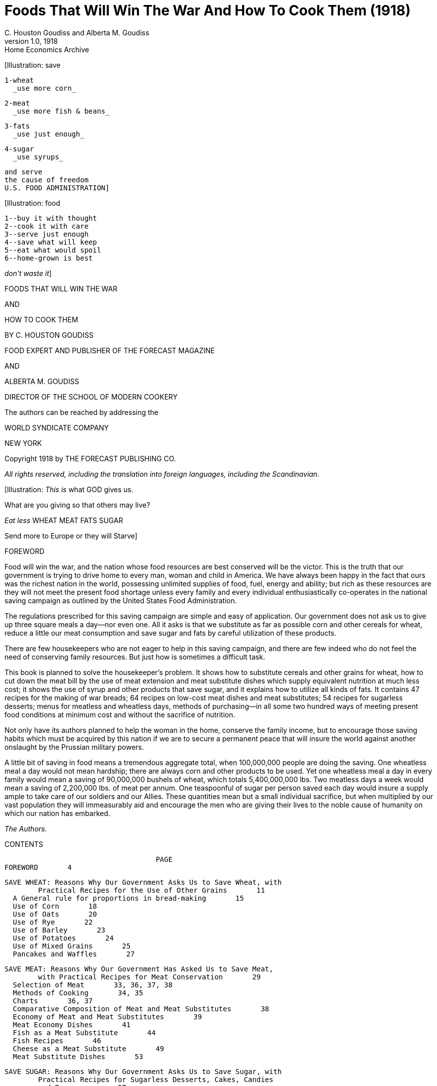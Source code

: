 = Foods That Will Win The War And How To Cook Them (1918)
C. Houston Goudiss and Alberta M. Goudiss
:description: any
1.0, 1918: Home Economics Archive 


[Illustration: save

  1-wheat
    _use more corn_

  2-meat
    _use more fish & beans_

  3-fats
    _use just enough_

  4-sugar
    _use syrups_

  and serve
  the cause of freedom
  U.S. FOOD ADMINISTRATION]


[Illustration: food

  1--buy it with thought
  2--cook it with care
  3--serve just enough
  4--save what will keep
  5--eat what would spoil
  6--home-grown is best

_don't waste it_]




FOODS THAT WILL WIN THE WAR

AND

HOW TO COOK THEM

BY C. HOUSTON GOUDISS

FOOD EXPERT AND PUBLISHER OF THE FORECAST MAGAZINE

AND

ALBERTA M. GOUDISS

DIRECTOR OF THE SCHOOL OF MODERN COOKERY

The authors can be reached by addressing the

WORLD SYNDICATE COMPANY

NEW YORK

Copyright 1918 by THE FORECAST PUBLISHING CO.

_All rights reserved, including the translation into foreign
languages, including the Scandinavian._

[Illustration: _This is_ what GOD gives us.

What are you giving so that others may live?

_Eat less_
  WHEAT
  MEAT
  FATS
  SUGAR

Send more to Europe or they will Starve]




FOREWORD


Food will win the war, and the nation whose food resources are best
conserved will be the victor. This is the truth that our government
is trying to drive home to every man, woman and child in America. We
have always been happy in the fact that ours was the richest nation
in the world, possessing unlimited supplies of food, fuel, energy
and ability; but rich as these resources are they will not meet
the present food shortage unless every family and every individual
enthusiastically co-operates in the national saving campaign as
outlined by the United States Food Administration.

The regulations prescribed for this saving campaign are simple and
easy of application. Our government does not ask us to give up three
square meals a day--nor even one. All it asks is that we substitute as
far as possible corn and other cereals for wheat, reduce a little our
meat consumption and save sugar and fats by careful utilization of
these products.

There are few housekeepers who are not eager to help in this saving
campaign, and there are few indeed who do not feel the need of
conserving family resources. But just how is sometimes a difficult
task.

This book is planned to solve the housekeeper's problem. It shows how
to substitute cereals and other grains for wheat, how to cut down
the meat bill by the use of meat extension and meat substitute dishes
which supply equivalent nutrition at much less cost; it shows the use
of syrup and other products that save sugar, and it explains how to
utilize all kinds of fats. It contains 47 recipes for the making of
war breads; 64 recipes on low-cost meat dishes and meat substitutes;
54 recipes for sugarless desserts; menus for meatless and wheatless
days, methods of purchasing--in all some two hundred ways of meeting
present food conditions at minimum cost and without the sacrifice of
nutrition.

Not only have its authors planned to help the woman in the home,
conserve the family income, but to encourage those saving habits which
must be acquired by this nation if we are to secure a permanent peace
that will insure the world against another onslaught by the Prussian
military powers.

A little bit of saving in food means a tremendous aggregate total,
when 100,000,000 people are doing the saving. One wheatless meal a
day would not mean hardship; there are always corn and other products
to be used. Yet one wheatless meal a day in every family would mean a
saving of 90,000,000 bushels of wheat, which totals 5,400,000,000 lbs.
Two meatless days a week would mean a saving of 2,200,000 lbs. of meat
per annum. One teaspoonful of sugar per person saved each day would
insure a supply ample to take care of our soldiers and our Allies.
These quantities mean but a small individual sacrifice, but when
multiplied by our vast population they will immeasurably aid and
encourage the men who are giving their lives to the noble cause of
humanity on which our nation has embarked.

_The Authors._




CONTENTS

                                      PAGE
  FOREWORD       4

  SAVE WHEAT: Reasons Why Our Government Asks Us to Save Wheat, with
          Practical Recipes for the Use of Other Grains       11
    A General rule for proportions in bread-making       15
    Use of Corn       18
    Use of Oats       20
    Use of Rye       22
    Use of Barley       23
    Use of Potatoes       24
    Use of Mixed Grains       25
    Pancakes and Waffles       27

  SAVE MEAT: Reasons Why Our Government Has Asked Us to Save Meat,
          with Practical Recipes for Meat Conservation       29
    Selection of Meat       33, 36, 37, 38
    Methods of Cooking       34, 35
    Charts       36, 37
    Comparative Composition of Meat and Meat Substitutes       38
    Economy of Meat and Meat Substitutes       39
    Meat Economy Dishes       41
    Fish as a Meat Substitute       44
    Fish Recipes       46
    Cheese as a Meat Substitute       49
    Meat Substitute Dishes       53

  SAVE SUGAR: Reasons Why Our Government Asks Us to Save Sugar, with
          Practical Recipes for Sugarless Desserts, Cakes, Candies
          and Preserves      57
    Sugarless Desserts      61
    Sugarless Preserves      71

  SAVE FAT: Reasons Why Our Government Asks Us to Save Fat, with
          Practical Recipes for Fat Conservation      73
    To Render Fats      78
    Various Uses for Leftover Fats      82

  SAVE FOOD: Reasons Why Our Government Asks Us Not to Waste Food,
          with Practical Recipes for the Use of Leftovers      83
    A Simple Way to Plan a Balanced Ration      84
    Table Showing Number of Calories per Day Required by Various
          Classes      91
    Sauces Make Leftovers Attractive       93
    Use of Gelatine in Combining Leftovers      97
    Salads Provide an Easy Method of Using Leftovers      99
    Use of Stale Bread, Cake and Leftover Cereals      102
    Soups Utilize Leftovers      106
    All-in-one-dish Meals--Needing only fruit or simple dessert,
          bread and butter to complete a well-balanced menu      109
    Wheatless Day Menus      113
    Meatless Day Menus      115
    Meat Substitute Dinners      116
    Vegetable Dinners      118
    Save and Serve--Bread; Meat; Sugar; Fat; Milk; Vegetables
          120, 121
    Blank Pages for Recording Favorite Family Recipes      122




_The Recipes in this book have been examined and approved by the
United States Food Administration_


_Illustrations furnished by courtesy of the United States Food
Administration_




[Illustration]

All the recipes in this book have been prepared and used in The School
of Modern Cookery conducted by _The Forecast Magazine_ and have been
endorsed by the U.S. Food Administration. They have been worked
out under the direction of Grace E. Frysinger, graduate in Domestic
Science of Drexel Institute, of Philadelphia, and the University
of Chicago. Miss Frysinger, who has had nine years' experience as
a teacher of Domestic Science, has earnestly used her skill to make
these recipes practical for home use, and at the same time accurate
and scientific.

The above illustration shows a class at the School of Modern Cookery.
These classes are entirely free, the instruction being given in
the interest of household economics. The foods cooked during the
demonstration are sampled by the students and in this way it is
possible to get in close touch with the needs of the homemakers and
the tastes of the average family.




FOODS THAT WILL WIN THE WAR




[Illustration]




SAVE WHEAT

_REASONS WHY OUR GOVERNMENT ASKS US TO SAVE WHEAT, WITH PRACTICAL
RECIPES FOR THE USE OF OTHER GRAINS_


A slice of bread seems an unimportant thing. Yet one good-sized slice
of bread weighs an ounce. It contains almost three-fourths of an ounce
of flour.

If every one of the country's 20,000,000 homes wastes on the average
only one such slice of bread a day, the country is throwing away
daily over 14,000,000 ounces of flour--over 875,000 pounds, or enough
flour for over a million one-pound loaves a day. For a full year
at this rate there would be a waste of over 319,000,000 pounds of
flour--1,500,000 barrels--enough flour to make 365,000,000 loaves.

As it takes four and one-half bushels of wheat to make a barrel
of ordinary flour, this waste would represent the flour from over
7,000,000 bushels of wheat. Fourteen and nine-tenths bushels of wheat
on the average are raised per acre. It would take the product of some
470,000 acres just to provide a single slice of bread to be wasted
daily in every home.

But some one says, "a full slice of bread is not wasted in every
home." Very well, make it a daily slice for every four or every ten
or every thirty homes--make it a weekly or monthly slice in every
home--or make the wasted slice thinner. The waste of flour involved
is still appalling. These are figures compiled by government experts,
and they should give pause to every housekeeper who permits a slice of
bread to be wasted in her home.

Another source of waste of which few of us take account is home-made
bread. Sixty per cent. of the bread used in America is made in the
home. When one stops to consider how much home-made bread is poorly
made, and represents a large waste of flour, yeast and fuel, this
housewifely energy is not so commendable. The bread flour used in the
home is also in the main wheat flour, and all waste of wheat at the
present time increases the shortage of this most necessary food.

Fuel, too, is a serious national problem, and all coal used in either
range, gas, or electric oven for the baking of poor bread is an actual
national loss. There must be no waste in poor baking or from poor care
after the bread is made, or from the waste of a crust or crumb.

Waste in your kitchen means starvation in some other kitchen across
the sea. Our Allies are asking for 450,000,000 bushels of wheat,
and we are told that even then theirs will be a privation loaf. Crop
shortage and unusual demand has left Canada and the United States,
which are the largest sources of wheat, with but 300,000,000 bushels
available for export. The deficit must be met by reducing consumption
on this side the Atlantic. This can be done by eliminating waste and
by making use of cereals and flours other than wheat in bread-making.

The wide use of wheat flour for bread-making has been due to custom.
In Europe rye and oats form the staple breads of many countries, and
in some sections of the South corn-bread is the staff of life. We have
only to modify a little our bread-eating habits in order to meet the
present need. Other cereals can well be used to eke out the wheat, but
they require slightly different handling.

In making yeast breads, the essential ingredient is gluten, which
is extended by carbon dioxide gas formed by yeast growth. With the
exception of rye, grains other than wheat do not contain sufficient
gluten for yeast bread, and it is necessary to use a wheat in varying
proportions in order to supply the deficient gluten. Even the baker's
rye loaf is usually made of one-half rye and one-half wheat. This is
the safest proportion for home use in order to secure a good texture.

When oatmeal is used, it is necessary to scald the oatmeal to prevent
a raw taste. Oatmeal also makes a softer dough than wheat, and it
is best to make the loaf smaller and bake it longer: about one hour
instead of the forty-five minutes which we allow for wheat bread.

The addition of one-third barley flour to wheat flour makes a light
colored, good flavored bread. If a larger proportion than this is
used, the loaf has a decided barley flavor. If you like this flavor
and increase the proportion of barley, be sure to allow the dough a
little longer time to rise, as by increasing the barley you weaken the
gluten content of your loaf.

Rice and cornmeal can be added to wheat breads in a 10 per cent.
proportion. Laboratory tests have shown that any greater proportion
than this produces a heavy, small loaf.

Potato flour or mashed potato can be used to extend the wheat, it
being possible to work in almost 50 per cent. of potato, but this
makes a darker and moister loaf than when wheat alone is used. In
order to take care of this moisture, it is best to reserve part of
the wheat for the second kneading.

Graham and entire wheat flour also effect a saving of wheat because
a larger percentage of the wheat berry is used. Graham flour is
the whole kernel of wheat, ground. Entire wheat flour is the flour
resulting from the grinding of all but the outer layer of wheat. A
larger use of these coarser flours will therefore help materially
in eking out our scant wheat supply as the percentage of the wheat
berry used for bread flour is but 72 per cent. Breads made from these
coarser flours also aid digestion and are a valuable addition to the
dietary.

In order to keep down waste by eliminating the poor batch of bread,
it is necessary to understand the principles of bread-making.
Fermentation is the basic principle of yeast bread, and fermentation
is controlled by temperature. The yeast plant grows at a temperature
from 70 to 90 degrees (Fahrenheit), and if care is taken to maintain
this temperature during the process of fermentation, waste caused by
sour dough or over-fermentation will be eliminated. When we control
the temperature we can also reduce the time necessary for making a
loaf of bread, or several loaves of bread as may be needed, into as
short a period as three hours. This is what is known as the quick
method. It not only saves time and labor, but, controlling the
temperature, insures accurate results. The easiest way to control the
temperature is to put the bowl containing the dough into another of
slightly larger size containing water at a temperature of 90 degrees.
The water of course should never be hot. Hot water kills the yeast
plant. Cold water checks its growth. Cover the bowl and set it in the
gas oven or fireless cooker or on the shelf of the coal range. As the
water in the large bowl cools off, remove a cupful and add a cupful of
hot water. At the end of one and one-half hours the dough should have
doubled in bulk. Take it out of the pan and knead until the large gas
bubbles are broken (about ten minutes). Then place in greased bread
pans and allow to rise for another half hour. At the end of this time
it will not only fill the pan, but will project out of it. Do not
allow the dough to rise too high, for then the bread will have large
holes in it. A good proportion as a general rule to follow, is:

  3-1/2 cupfuls of flour (this includes added cereals)
  1 cupful of water or milk
  1/2 tablespoon shortening
  1-1/2 teaspoons salt
  1 cake of compressed yeast

    In this recipe sugar has been omitted because of the serious
    shortage, but after the war a teaspoon of sugar should be
    added. The shortening, although small in quantity, may also be
    omitted.

These materials make a loaf of about one pound, which should be
baked in forty to fifty minutes at a temperature of 450 degrees
(Fahrenheit). Allow a little longer time for bread containing oatmeal
or other grains. Such breads require a little longer baking and
a little lower temperature than wheat breads. If you do not use a
thermometer in testing your oven, place a piece of paper on the center
shelf, and if it browns in two minutes your oven is right. If a longer
period for raising is allowed than is suggested in the above recipe,
the yeast proportion should be decreased. For overnight bread use
one-quarter yeast cake per loaf; for six-hour bread, use one-half
yeast cake per loaf; for three-hour bread, use one yeast cake per
loaf. In baking, the time allowed should depend on the size of the
loaf. When baked at a temperature of 450 degrees, large loaves take
from forty-five to sixty minutes, small loaves from thirty to forty
minutes, rolls from ten to twenty minutes.

It is well to divide the oven time into four parts. During the first
quarter, the rising continues; second quarter, browning begins; the
third quarter, browning is finished; the fourth quarter, bread shrinks
from the side of the pan. These are always safe tests to follow in
your baking. When baked, the bread should be turned out of the pans
and allow to cool on a wire rack. When cool, put the bread in a stone
crock or bread box. To prevent staleness, keep the old bread away from
the fresh--scald the bread crock or give your bread box a sun bath at
frequent intervals.

Even with all possible care to prevent waste, yeast breads will not
conserve our wheat supply so well as quick breads, because all yeast
breads need a larger percentage of wheat. The home baker can better
serve her country by introducing into her menus numerous quick
breads that can be made from cornmeal, rye, corn and rye, hominy, and
buckwheat. Griddle cakes and waffles can also be made from lentils,
soy beans, potatoes, rice and peas.

Do not expect that the use of other cereals in bread-making will
reduce the cost of your bread. That is not the object. Saving of wheat
for war needs is the thing we are striving for, and this is as much
an act of loyalty as buying Liberty Bonds. It is to meet the crucial
world need of bread that we are learning to substitute, and not to
spare the national purse.

Besides this saving of wheat, our Government also asks us to omit
all fat from our yeast breads in order to conserve the diminishing
fat supply. This may seem impossible to the woman who has never made
bread without shortening, but recent experiments in bread-making
laboratories have proved that bread, without shortening, is just
as light and as good in texture as that made with shortening--the
only difference being a slight change in flavor. These experiments
have also shown that it is possible to supply shortening by the
introduction of 3 per cent. to 5 per cent. of canned cocoanut or of
peanut butter, and that sugar may also be omitted from bread-making
recipes. In fact, the war is bringing about manifold interesting
experiments which prove that edible and nutritious bread can be made
of many things besides the usual white flour.

The recipes herewith appended, showing the use of combinations of
cereals and wheat, have been carefully tested in The Forecast School
of Modern Cookery. Good bread can be made from each recipe, and the
new flavors obtained by the use of other grains make a pleasing and
wholesome variety.

A family which has eaten oatmeal or entire wheat bread will never
again be satisfied with a diet that includes only bread made from
bleached flour. Children, especially, will be benefited by the change,
as the breads made from coarser flours are not only more nutritious,
but are rich in the minerals and vitamine elements that are so
essential to the growth of strong teeth, bones and growing tissues.

The homemaker, too, will never regret her larger acquaintance with
bread-making materials, as the greater variety of breads that she will
find herself able to produce will be a source of pleasure and keen
satisfaction.

[Illustration: Breads Made From the Coarser Flours, Whole Wheat,
Cornmeal, Rye, Conserve Our Wheat Supply]


_To Conform to U.S. Food Administration Regulations During the War,
Eliminate Fat and Sweetening in Breads--Whenever Fat Is Used, Use
Drippings_



THE USE OF CORN


CORNMEAL ROLLS

  1 cup bread flour
  1 cup cornmeal
  4 teaspoons baking powder
  2 tablespoons fat
  1 egg
  1/3 cup milk
  1-1/2 teaspoons salt
  1 tablespoon sugar

Mix and sift dry ingredients and cut in the fat. Beat the egg and add
to it the milk. Combine the liquid with the dry ingredients. Shape as
Parker House rolls and bake in a hot oven 12 to 15 minutes.


BUTTERMILK OR SOUR MILK CORNMEAL MUFFINS

  2 cups cornmeal
  1 egg
  2 tablespoons sugar
  2 tablespoons fat
  2 cups sour or buttermilk
  1 teaspoon salt
  1 teaspoon soda

Dissolve soda in a little cold water. Mix ingredients adding soda
last. Bake in hot oven 20 minutes.


CORNMEAL GRIDDLE CAKES

  1-1/3 cups cornmeal
  1-1/2 cups boiling water
  3/4 cup milk
  2 tablespoons fat
  1 tablespoon molasses
  2/3 cup flour
  1-1/2 teaspoons salt
  4 teaspoons baking powder

Scald meal with boiling water. Add milk, fat and molasses. Add sifted
dry ingredients. Bake on hot griddle.


SOUTHERN SPOON BREAD

  1 cup white cornmeal
  2 cups boiling water
  1/4 cup bacon fat or drippings
  3 teaspoons baking powder
  1 teaspoon salt
  2 eggs
  3 slices bread
  1/2 cup cold water
  1 cup milk
Scald cornmeal with boiling water. Soak bread in cold water and
milk. Separate yolks and whites of eggs. Beat each until light. Mix
ingredients in order given, folding in whites of eggs last. Bake in
buttered dish in hot oven 50 minutes.


SPOON BREAD

  2 cups water
  1 cup milk
  1 cup cornmeal
  1/3 cup sweet pepper
  1 tablespoon fat
  2 eggs
  2 teaspoons salt

Mix water and cornmeal and bring to the boiling point and cook 5
minutes. Beat eggs well and add with other materials to the mush.
Beat well and bake in a well-greased pan for 25 minutes in a hot oven.
Serve from the same dish with a spoon. Serve with milk or syrup.


CORNMEAL RAGGED ROBINS

  1-1/2 cups cornmeal
  1 cup bread flour
  1-1/2 teaspoons salt
  1-1/3 cups milk
  2-1/2 teaspoons cream of tartar
  4 tablespoons fat
  1-1/4 teaspoons soda

Sift dry ingredients. Cut in the fat. Add liquid and drop by spoonfuls
on greased baking sheet. Bake in hot oven 12 to 15 minutes. These may
be rolled and cut same as baking powder biscuits.


INDIAN PUDDING

  4 cups milk
  1/3 cup cornmeal
  1/3 cup molasses
  1 teaspoon salt
  1 teaspoon ginger
  1 teaspoon allspice

Cook milk and meal in a double boiler 20 minutes; add molasses, salt
and ginger. Pour into greased pudding dish and bake two hours in a
slow oven, or use fireless cooker. Serve with milk. This makes a good
and nourishing dessert. Serves six.


TAMALE PIE

  2 cups cornmeal
  5 cups water (boiling)
  2 tablespoons fat
  1 teaspoon salt
  1 onion
  2 cups tomatoes
  2 cups cooked or raw meat cut in small pieces
  1/4 cup green peppers

To the cornmeal and 1 teaspoon salt, add boiling water. Cook one-half
hour. Brown onion in fat, add meat. Add salt, 1/8 teaspoon cayenne,
the tomatoes and green peppers. Grease baking dish, put in layer of
cornmeal mush, add seasoned meat, and cover with mush. Bake one-half
hour.


EGGLESS CORN BREAD

  1 cup cornmeal
  1/2 cup bread flour
  3 tablespoons molasses
  1 cup milk
  3 teaspoons baking powder
  2 teaspoons salt
  2 tablespoons fat

Beat thoroughly. Bake in greased muffin pans 20 minutes.


SWEET MILK CORN BREAD

  2 cups cornmeal
  2 cups sweet milk (whole or skim)
  4 teaspoons baking powder
  2 tablespoons corn syrup
  2 tablespoons fat
  1 teaspoon salt
  1 egg

Mix dry ingredients. Add milk, well-beaten egg, and melted fat. Beat
well. Bake in shallow pan for about 30 minutes.


SOUR MILK CORN BREAD

  2 cups cornmeal
  2 cups sour milk
  1 teaspoon soda
  2 tablespoons fat
  2 tablespoons corn syrup or molasses
  1 teaspoon salt
  1 egg

Mix dry ingredients. Add milk, egg and fat. Beat well. Bake in greased
pan 20 minutes.




THE USE OF OATS


COOKED OATMEAL BREAD

  3 cups thick cooked oatmeal
  2 tablespoons fat
  1-1/2 tablespoons salt
  3 tablespoons molasses
  1-1/2 cakes yeast
  3/4 cup lukewarm water
  About 5 cups flour

To oatmeal add the sugar, salt and fat. Mix the yeast cake with the
lukewarm water, add it to the other materials and stir in the flour
until the dough will not stick to the sides of the bowl. Knead until
elastic, ten to fifteen minutes, moisten the top of the dough with
a little water to prevent a hard crust forming, and set to rise in a
warm place. When double its bulk, knead again for a few minutes. Shape
into loaves and put into greased pans. Let rise double in bulk and
bake in a moderate oven for about 50 minutes.


OATMEAL BREAD

  2 cups rolled oats
  2 cups boiling water
  1/3 cup molasses
  1 yeast cake
  3/4 cup lukewarm water
  1 tablespoon salt
  2 tablespoons fat (melted)
  About 6 cups bread flour

Scald the rolled oats with the boiling water and let stand until cool.
Dissolve the yeast in the lukewarm water and add to the first mixture
when cool. Add the molasses, salt and melted fat. Stir in enough bread
flour to knead. Turn on a floured board. Knead lightly. Return to bowl
and let rise until double in bulk. Knead and shape in loaves and let
rise until double again. Bake in a moderate oven 45 minutes.


OATMEAL NUT BREAD

  1 cake compressed yeast
  2 cups boiling water
  1/2 cup lukewarm water
  2 cups rolled oats
  1 teaspoon salt
  1/4 cup brown sugar or 2 tablespoons corn syrup
  2 tablespoons fat
  4 cups flour
  1/2 cup chopped nuts.

Pour two cups of boiling water over oatmeal, cover and let stand until
lukewarm. Dissolve yeast and sugar in one-half cup lukewarm water,
add shortening and add this to the oatmeal and water. Add one cup of
flour, or enough to make an ordinary sponge. Beat well. Cover and set
aside in a moderately warm place to rise for one hour.

Add enough flour to make a dough--about three cups, add nuts and
the salt. Knead well. Place in greased bowl, cover and let rise in
a moderately warm place until double in bulk--about one and one-half
hour. Mould into loaves, fill well-greased pans half full, cover and
let rise again one hour. Bake forty-five minutes in a moderate oven.


OATMEAL SCONES

  1 cup cold porridge (stiff)
  1 cup boiling water
  1 tablespoon fat
  1/2 teaspoon baking powder or 1/4 teaspoon soda
  1 teaspoon corn syrup
  1/2 teaspoon salt

Mix soda, boiling water and fat. Mix all. Turn on board. Mould
flat--cut 1/4-inch thick and bake on griddle.


OATMEAL MUFFINS

  1-1/3 cups flour
  2 tablespoons molasses
  1/2 teaspoon salt
  2 tablespoons fat
  3 teaspoons baking powder
  1 egg beaten
  1/2 cup milk
  1 cup cooked oatmeal

Sift dry ingredients. Add egg and milk. Add fat and cereal. Beat well.
Bake in greased tins 20 minutes.


ROLLED OATS RAGGED ROBINS

  1-1/2 cups rolled oats
  1 cup bread flour
  1-1/3 teaspoons salt
  1-1/3 cups milk
  2-1/2 teaspoons cream of tartar
  4 tablespoons fat
  1-1/4 teaspoons soda

Sift dry ingredients. Cut in the fat. Add liquid and drop by spoonfuls
on greased baking sheet. Bake in hot oven 12 to 15 minutes. These may
be rolled and cut same as baking powder biscuits. (If uncooked rolled
oats are used, allow to stand in the milk for 30 minutes before making
recipe.)




THE USE OF RYE


RYE YEAST BREAD

  1 cup milk and water, or water
  1 tablespoon fat
  2 tablespoons corn syrup
  1 teaspoon salt
  2-1/2 cups rye flour
  2-1/2 cups wheat flour
  1/2 cake compressed yeast
  2 tablespoons water

Combine ingredients. Mix into dough and knead. Let rise until double
original bulk. Knead again. When double bulk, bake about


RYE ROLLS

  4 cups rye flour
  1-1/2 teaspoons salt
  6 teaspoons baking powder
  1-1/2 cups milk
  2 tablespoons fat
  1 cup chopped nuts

Mix dry ingredients thoroughly. Add milk, nuts and melted shortening.
Knead. Shape into rolls. Put into greased pans. Let stand one-half
hour. Bake in moderate oven 30 minutes.


WAR BREAD

  2 cups boiling water
  2 tablespoons sugar
  1-1/2 teaspoons salt
  1/4 cup lukewarm water
  2 tablespoons fat
  6 cups rye flour
  1-1/2 cups whole wheat flour
  1 cake yeast

To the boiling water, add the sugar, fat and salt. When lukewarm, add
the yeast which has been dissolved in the lukewarm water. Add the rye
and whole wheat flour. Cover and let rise until twice its bulk, shape
into loaves; let rise until double and bake about 40 minutes, in a
moderately hot oven.


RYE RAGGED ROBINS

  1-1/2 cups rye flour
  1 cup bread flour
  1-1/2 teaspoons salt
  1-1/3 cups milk
  2-1/2 teaspoons cream of tartar
  4 tablespoons fat
  1-1/4 teaspoons soda

Sift dry ingredients. Cut in the fat. Add liquid and drop by spoonfuls
on greased baking sheet. Bake in hot oven 12 to 15 minutes. These may
be rolled and cut same as baking powder biscuits.




THE USE OF BARLEY


BARLEY YEAST BREAD

  1 cup milk and water, or water
  2 tablespoons corn syrup
  1 tablespoon fat
  1-1/2 teaspoons salt
  1-1/6 cups barley flour
  2-1/3 cups wheat flour
  1/2 cake compressed yeast

Soften the yeast in 1/4 cup lukewarm liquid. Combine ingredients. Mix
into a dough. Knead and let rise to double original bulk. Knead again.
Put in pan; when again double in bulk bake 45 minutes.


BARLEY MUFFINS

  1-1/4 cups whole wheat flour
  1 cup barley meal
  1/2 teaspoon salt
  3 teaspoons baking powder
  1 egg
  1-1/4 cups sour milk
  1/2 teaspoon soda
  2 tablespoons drippings

Sift flour, barley meal, salt and baking powder. Dissolve soda in a
little cold water and add to sour milk. Combine flour mixture and sour
milk, add beaten egg and melted fat. Bake in muffin pans in a moderate
oven 25 minutes.


BARLEY SPOON BREAD

  2 tablespoons pork drippings
  3 cups boiling water
  1 cup barley meal
  2 eggs

Heat drippings in saucepan until slightly brown, add water and when
boiling, add barley meal, stirring constantly. Cook in a double
boiler one-half hour, cool, and add well-beaten yolks. Fold in whites,
beaten. Bake in greased dish in moderate oven one-half hour.


BARLEY PUDDING

  5 cups milk
  1/2 cup barley meal
  1/2 teaspoon salt
  1/2 teaspoon ginger
  3/4 cup molasses

Scald the milk, pour this on the meal and cook in double boiler
one-half hour; add molasses, salt and ginger. Pour into greased
pudding dish and bake two hours in a slow oven. Serve either hot or
cold with syrup.


BARLEY SCONES

  1 cup whole wheat flour
  1 cup barley meal
  1/2 teaspoon salt
  2 teaspoons baking powder
  3 tablespoons fat
  3/4 cup sour milk
  1/3 teaspoon soda

Sift flour, barley meal, salt and baking powder together. Add fat.
Dissolve soda in one tablespoon cold water and add to sour milk.
Combine flour mixture and sour milk to form a soft dough. Turn out on
a well-floured board, knead slightly, roll to one-half inch thickness;
cut in small pieces and bake in a hot oven 15 minutes.




THE USE OF POTATO


POTATO BISCUIT

  1 cup mashed lightly packed potato
  2 tablespoons fat
  1 cup whole wheat flour
  1 teaspoons baking powder
  1 teaspoon salt
  About 1/2 cup milk or water in which potatoes were cooked

Add melted fat to mashed potato. Mix and sift flour, baking powder and
salt and add to potato mixture, add enough of the milk to make a soft
dough. Roll out 1/2 inch thick, cut with a biscuit cutter and bake in
a quick oven for 15 minutes. (If bread flour is used in place of whole
wheat, the biscuits are slightly lighter and flakier in texture.)


POTATO BREAD

  1-1/2 cups tightly packed mashed potato
  2-1/2 cups wheat flour
  1 tablespoon warm water
  1/2 yeast cake
  1/2 teaspoon salt

Make dough as usual. Let rise in warm place for 15 minutes. Mould into
loaf, put in pan, let rise until double in bulk in warm place. Bake
for 45 minutes in hot oven.


POTATO YEAST BREAD

  1/2 cup milk and water or water
  2 tablespoons corn syrup
  4 tablespoons fat
  1-1/2 teaspoons salt
  4 cups boiled potatoes
  8 cups flour
  1/2 cake compressed yeast
  1/4 cup warm water

Dissolve yeast in the warm water. Add other ingredients and make same
as any bread.


POTATO PARKER HOUSE ROLLS

  1/2 cake yeast
  1 cup milk (scalded)
  1 teaspoon fat
  3 tablespoons corn syrup (or 1 tablespoon sugar)
  3-1/2 cups flour
  2 cups potato (mashed and hot)
  1 teaspoon salt
  1 egg

Dissolve yeast in milk (luke warm). Stir in dry ingredients. Add
potato and knead until smooth. Let rise until light. Roll thin, fold
over, bake until brown.




THE USE OF MIXED GRAINS


WAR BREAD OR THIRDS BREAD

  1 pint milk, or milk and water
  2 teaspoons salt
  2 tablespoons molasses
  1 yeast cake
  2 tablespoons fat

Mix as ordinary bread dough. Add 2 cups cornmeal and 2 cups rye meal
and enough whole wheat flour to knead. Let rise, knead, shape, let
rise again in the pan and bake 45 minutes.


CORN MEAL AND RYE BREAD

  2 cups lukewarm water
  1 cake yeast
  2 teaspoons salt
  1/3 cup molasses
  1-1/4 cup rye flour
  1 cup corn meal
  3 cups bread flour

Dissolve yeast cake in water, add remaining ingredients, and mix
thoroughly. Let rise, shape, let rise again and bake.


BOSTON BROWN BREAD

  1 cup rye meal
  1 cup cornmeal
  1 cup graham flour
  2 cups sour milk
  1-3/4 teaspoons soda
  1-1/2 teaspoons salt
  3/4 cup molasses

Beat well. Put in greased covered molds, steam 2 to 3 hours.


BREAD MUFFINS

  2 cups bread crumbs
  1/3 cup flour
  1 tablespoon fat, melted
  1-1/2 cups milk
  1 egg
  2 teaspoons baking powder
  1/2 teaspoon salt

Cover crumbs with milk and soak 10 minutes. Beat smooth, add egg
yolks, dry ingredients sifted together and fat. Fold in beaten whites
of eggs. Bake in muffin tins in moderate oven for 15 minutes.


CORN, RYE AND WHOLE WHEAT FRUIT MUFFINS

  1/3 cup boiling water
  1 cup cornmeal
  1/4 teaspoon soda
  1/4 cup molasses
  1 cup whole wheat flour
  1 cup rye flour
  3 teaspoons baking powder
  1 teaspoon salt
  1 cup milk
  1/3 cup raisins cut in halves
  1/4 cup chopped nuts
  2 tablespoons fat

Scald meal with boiling water, mix soda and molasses. Mix dry
ingredients, mix all thoroughly. Bake in muffin pans one-half hour.


SOY BEAN MEAL BISCUIT

  1 cup soy bean meal or flour
  1 cup whole wheat
  1-1/2 teaspoons salt
  4 teaspoons baking powder
  1 tablespoon corn syrup
  2 tablespoons fat
  1 cup milk

Sift dry ingredients. Cut in fat. Add liquid to make soft dough. Roll
one-half inch thick. Cut and bake 12 to 15 minutes in hot oven.


EMERGENCY BISCUIT

  1 cup whole wheat flour
  1 cup cornmeal
  1 tablespoon fat
  1/2 teaspoon soda
  1 cup sour milk
  1 teaspoon salt

Mix as baking powder biscuit. Drop by spoonfuls on greased baking
sheet. Bake 15 minutes in hot oven.




PANCAKES AND WAFFLES


SOUR MILK PANCAKES

  1 cup sour milk
  1/2 cup cooked cereal or
  1 cup bread crumbs
  1 tablespoon melted fat
  1 egg
  3/4 cup whole wheat flour
  1 teaspoon soda
  1/8 teaspoon salt

Mix bread crumbs, flour, salt; add beaten egg, fat and cereal; mix
soda with sour milk and add to other ingredients.


SPLIT PEA PANCAKES

  2 cups split peas
  2 egg whites
  1/3 cup flour
  1 cup milk
  2 egg yolks
  2 tablespoons pork drippings
  1/8 teaspoon cayenne
  1 teaspoon salt
  1 teaspoonful baking powder

Soak peas over night, cook, and when tender, put through a food
chopper and mix the ingredients. Bake on hot greased griddle.


BREAD GRIDDLE CAKES

  2 cups sour milk
  2 cups bread

Let stand until soft

Put through colander. For each one pint use:

  1 egg
  1 teaspoon soda
  2 teaspoons sugar
  1/4 teaspoon salt
  3/4 cup flour
  1 egg beaten

Mix well; bake at once on hot greased griddle.


OATMEAL PANCAKES

  2 cups oatmeal
  1 tablespoon melted fat
  1/8 teaspoon salt

Add:

  1 egg beaten into a cupful of milk
  1 cupful flour into which has been sifted 1 teaspoonful baking
          powder.

Beat well. Cook on a griddle. This is an excellent way to use
left-over oatmeal.


POTATO PANCAKES

  2 cups of chopped potato
  1/2 cup milk
  1 egg
  1 teaspoon salt
  2 cups flour
  5 teaspoons of baking powder
  2 cups of hot water

Parboil potatoes in the skins for fifteen minutes. Pare and chop fine
or put through food chopper. Mix potatoes, milk, eggs and salt. Sift
the flour and baking powder and stir into a smooth batter. Thin with
hot water as necessary. Bake on a greased griddle.


RICE WAFFLES

  1 cup cold boiled rice
  1-1/2 cups milk
  2 eggs
  2 cups flour
  1/3 teaspoon salt
  1 tablespoon melted fat
  4 teaspoons baking powder

Add milk to rice and stir until smooth. Add salt, egg yolks beaten;
add flour sifted with baking powder and salt; add fat; add stiffly
beaten whites.


RICE GRIDDLE CAKES

  1/2 cup boiled rice
  1/2 cup flour
  3 tablespoons fat
  1 pint milk
  2/3 teaspoon salt
  1/2 teaspoon soda

Stir rice in milk. Let stand one-half hour. Add other ingredients,
having dissolved soda in one tablespoon cold water.


CORNMEAL WAFFLES

  1 cup cornmeal
  1/2 cup flour
  1/2 teaspoon salt
  2 teaspoons baking powder
  1/4 cup corn syrup
  1 egg
  1 pint milk
  1 tablespoon fat

Cook cornmeal and milk in double boiler 10 minutes. Sift dry
ingredients. Add milk, cornmeal; beaten yolks; fat, beaten whites.


CORNMEAL AND RYE WAFFLES

  1 cup rye flour
  3/4 cup cornmeal
  1 teaspoon salt
  4 teaspoons baking powder
  1 tablespoon melted fat
  2 eggs
  1-1/4 cups milk

Sift dry ingredients. Add beaten yolks added to milk. Add fat and
stiffly beaten whites. If waffles are not crisp add more liquid.

[Illustration: Each Food Shown is Equivalent in Protein to the Platter
of Meat in the Center of the Picture.]




SAVE MEAT

_REASONS WHY OUR GOVERNMENT HAS ASKED US TO SAVE MEAT WITH PRACTICAL
RECIPES FOR MEAT CONSERVATION_


As a nation we eat and waste 80 per cent. more meat than we require to
maintain health. This statement, recently issued by the United States
Food Administration, is appalling when we consider that there is a
greater demand for meat in the world to-day than ever before, coupled
with a greatly decreased production. The increase in the demand for
meat and animal products is due to the stress of the war. Millions of
men are on the fighting line doing hard physical labor, and require
a larger food allowance than when they were civilians. To meet
the demand for meat and to save their grains, our Allies have been
compelled to kill upward of thirty-three million head of their stock
animals, and they have thus stifled their animal production. This was
burning the candle at both ends, and they now face increased demand
handicapped by decreased production.

America must fill the breach. Not only must we meet the present
increased demand, but we must be prepared as the war advances to meet
an even greater demand for this most necessary food. The way out of
this serious situation is first to reduce meat consumption to the
amount really needed and then to learn to use other foods that will
supply the food element which is found in meat. This element is called
protein, and we depend upon it to build and repair body tissues.

Although most persons believe that protein can only be obtained
from meat, it is found in many other foods, such as milk, skim milk,
cheese, cottage cheese, poultry, eggs, fish, dried peas, beans, cow
peas, lentils and nuts. For instance, pound for pound, salmon, either
fresh or canned, equals round steak in protein content; cream cheese
contains one-quarter more protein and three times as much fat; peanuts
(hulled) one-quarter more protein and three and a half times as much
fat; beans (dried) a little more protein and one-fifth as much fat;
eggs (one dozen) about the same in protein and one-half more fat. It
is our manifest duty to learn how to make the best use of these foods
in order to save beef, pork and mutton, to be shipped across the sea.
This means that the housekeeper has before her the task of training
the family palate to accept new food preparations. Training the family
palate is not easy, because bodies that have grown accustomed to
certain food combinations find it difficult to get along without them,
and rebel at a change. If these habits of diet are suddenly disturbed
we may upset digestion, as well as create a feeling of dissatisfaction
which is equally harmful to physical well-being. The wise housekeeper
will therefore make her changes gradually.

In reducing meat in the diet of a family that has been used to having
meat twice a day, it will be well to start out with meat once a day
and keep up this régime for a couple of weeks. Then drop meat for a
whole day, supplying in its stead a meat substitute dish that will
furnish the same nutriment. After a while you can use meat substitutes
at least twice a week without disturbing the family's mental or
physical equilibrium. It would be well also to introduce dishes
that extend the meat flavor, such as stews combined with dumplings,
hominy, or rice; pot pies or short cakes with a dressing of meat and
vegetables; meat loaf, souffle or croquettes in which meat is combined
with bread crumbs, potato or rice.

Meat eating is largely a matter of flavor. If flavor is supplied,
the reduction of meat in the diet can be made with little annoyance.
Nutrition can always be supplied in the other dishes that accompany
the meal, as a certain proportion of protein is found in almost every
food product. The meat that we use to obtain flavor in sauces and
gravies need not be large in quantity, nor expensive in cut. The poor
or cheap cuts have generally more flavor than the expensive ones,
the difference being entirely in texture and tenderness, freedom from
gristle and inedible tissue. There are many cereals, such as rice,
hominy, cornmeal, samp and many vegetable dishes, especially dried
beans of all kinds, that are greatly improved by the addition of meat
sauce and when prepared in this way may be served as the main dish of
a meal.

Dr. Harvey W. Wiley has stated that the meat eating of the future will
not be regarded as a necessity so much as it has been in the past, and
that meat will be used more as a condimental substance. Europe has for
years used meat for flavor rather than for nutriment. It would seem
that the time has come for Americans to learn the use of meat for
flavor and to utilize more skillfully the protein of other foods.

It may be difficult to convince the meat lover that he can radically
reduce the proportion of meat in his diet without detriment to health.
Many persons adhere to the notion that you are not nourished unless
you eat meat; that meat foods are absolutely necessary to maintain the
body strength. This idea is entirely without foundation, for the foods
mentioned as meat substitutes earlier in this chapter can be made to
feed the world, and feed it well--in fact, no nation uses so large a
proportion of meat as America.

The first step, therefore, in preparing ourselves to reduce meat
consumption is to recognize that only a small quantity of meat is
necessary to supply sufficient protein for adult life. The growing
child or the youth springing into manhood needs a larger percentage of
meat than the adult, and in apportioning the family's meat ration this
fact should not be overlooked.

The second step is to reduce the amount purchased, choosing cuts that
contain the least waste, and by utilizing with care that which we do
purchase. Fat, trimmings, and bones all have their uses and should be
saved from the garbage pail.

Careful buying, of course, depends on a knowledge of cuts, a study
of the percentage of waste in each cut, and the food value of the
different kinds of meat. Make a study of the different cuts, as shown
in the charts on pages 36, 37, and armed with this knowledge go forth
to the butcher for practical buying.

Then comes the cooking, which can only be properly done when the
fundamental principles of the cooking processes, such as boiling,
braising, broiling, stewing, roasting and frying are understood.
Each cut requires different handling to secure the maximum amount of
nutriment and flavor. The waste occasioned by improper cooking is a
large factor in both household and national economy.

It has been estimated that a waste of an ounce each day of edible meat
or fat in the twenty million American homes amounts to 456,000,000
pounds of valuable animal food a year. At average dressed weights,
this amounts to 875,000 steers, or over 3,000,000 hogs. Each
housekeeper, therefore, who saves her ounce a day aids in this
enormous saving, which will mean so much in the feeding of our men on
the fighting line.

So the housekeeper who goes to her task of training the family palate
to accept meat substitutes and meat economy dishes, who revolutionizes
her methods of cooking so as to utilize even "the pig's squeak," will
be doing her bit toward making the world safe for democracy.

The following charts, tables of nutritive values and suggested menus
have been arranged to help her do this work. The American woman has
her share in this great world struggle, and that is the intelligent
conservation of food.


SELECTION OF MEAT

BEEF--Dull red as cut, brighter after exposure to air; lean, well
mottled with fat; flesh, firm; fat, yellowish in color. Best beef from
animal 3 to 5 years old, weighing 900 to 1,200 pounds. Do not buy wet,
soft, or pink beef.

VEAL--Flesh pink. (If white, calf was bled before killed or animal too
young.) The fat should be white.

MUTTON--Best from animal 3 years old. Flesh dull red, fat firm and
white.

LAMB--(Spring Lamb 3 months to 6 months old; season, February to
March.) Bones of lamb should be small; end of bone in leg of lamb
should be serrated; flesh pink, and fat white.

PORK--The lean should be fine grained and pale pink. The skin should
be smooth and clear. If flesh is soft, or fat yellowish, pork is not
good.


SELECTION OF TOUGHER CUTS AND THEIR USES

Less expensive cuts of meat have more nourishment than the more
expensive, and if properly cooked and seasoned, have as much
tenderness. Tough cuts, as chuck or top sirloin, may be boned and
rolled and then roasted by the same method as tender cuts, the only
difference will be that the tougher cuts require longer cooking. Have
the bones from rolled meats sent home to use for soups. Corned beef
may be selected from flank, naval, plate or brisket. These cuts are
more juicy than rump or round cuts.

1. _For pot roast_ use chuck, crossrib, round, shoulder, rump or top
sirloin.

2. _For stew_ use shin, shoulder, top sirloin or neck.

3. _For steaks_ use flank, round or chuck. If these cuts are pounded,
or both pounded and rubbed with a mixture of 1 part vinegar and 2
parts oil before cooking, they will be very tender.

4. _Soups_--Buy shin or neck. The meat from these may be utilized
by serving with horseradish or mustard sauce, or combined with equal
amount of fresh meat for meat loaf, scalloped dish, etc.


DRY METHODS

1. _Roasting or Baking_--Oven roasting or baking is applied to roasts.

Place the roast in a hot oven, or if gas is used, put in the broiling
oven to sear the outside quickly, and thus keep in the juices.
Salt, pepper and flour. If an open roasting pan is used place a few
tablespoonfuls of fat and 1 cup of water in the pan, which should be
used to baste the roast frequently. If a covered pan is used basting
is unnecessary.

  Beef or mutton   (5 to 8 lbs.)  10 min. to the lb.  10 min. extra
  Lamb             (5 to 8 lbs.)  12 min. to the lb.  12 min. extra
  Veal             (5 to 8 lbs.)  15 min. to the lb.  15 min. extra
  Pork             (5 to 8 lbs.)  25 min. to the lb.  25 min. extra
  Turkey                          20 min. to the lb.
  Chicken                         30 min. to the lb.
  Duck                            30 min. to the lb.
  Goose                           30 min. to the lb.
  Game                            30 min. to the lb.

2. _Broiling_--Cooking over or under clear fire. This method is used
for chops or steaks.

Sear the meat on both sides. Then reduce the heat and turn the meat
frequently. Use no fat.

  _Time Table_--(Count time after meat is seared).
                1/2 inch chops or steaks, 5 minutes
                  1 inch chops or steaks, 10 minutes
                  2 inch chops or steaks, 15 to 18 minutes

3. _Pan Broiling_--Cooking in pan with no fat. _Time table same as for
broiling_ chops, steaks, etc.

4. _Sautéing_--Cooking in pan in small amount of fat. Commonly
termed "frying." Used for steaks, chops, etc. _Time table same as for
broiling._


MOIST METHODS

1. Boiling--Cooking in boiling water--especially poultry, salt meats,
etc.

2. Steaming--A method of cooking by utilizing steam from boiling
water, which retains more food value than any other. Too seldom
applied to meats.

3. Frying--Cooking by immersion in hot fat at temperature 400 to 450
degrees Fahrenheit. Used for croquettes, etc.

If a fat thermometer is not available, test by using small pieces of
bread. Put into heated fat:

A--For croquettes made from food requiring little cooking, such as
oysters, or from previously cooked mixtures, as rice, fish or meat
croquettes, bread should brown in one-half minute.

B--For mixtures requiring cooking, as doughnuts, fritters, etc., bread
should brown in one minute.


COMBINATION METHODS

1. Pot Roasting--Cooking (by use of steam from small amount of water)
tough cuts of meat which have been browned but not cooked thoroughly.

Season meat. Dredge with flour. Sear in hot pan until well browned.
Place oil rack in pot containing water to height of one inch, but do
not let water reach the meat. Keep water slowly boiling. Replenish as
needed with boiling water. This method renders tough cuts tender, but
requires several hours cooking.

2. Stewing--A combination of methods which draws part of flavor into
gravy and retains part in pieces which are to be used as meat.

Cut meat into pieces suitable for serving. Cover one-half of meat with
cold water. Let stand one hour. Bring slowly to boiling point. Dredge
other half of meat with flour and brown in small amount of fat. Add
to the other mixture and cook slowly 1-1/2 to 2 hours, or until tender,
adding diced vegetables, thickening and seasoning as desired one-half
hour before cooking is finished.

3. Fricasseeing--Cooking in a sauce until tender, meat which has been
previously browned but not cooked throughout.

Brown meat in small amount of fat. Place in boiling water to cover.
Cook slowly until tender. To 1 pint of water in which meat is cooked,
add 1/4 cup flour, 1 teaspoon salt, 1/4 teaspoon cayenne, and 1/4 cup
milk, thoroughly blended. When at boiling point, add one beaten egg, 1
tablespoon chopped parsley and 1 tablespoon cold water well mixed, Add
cooked meat and serve.

[Illustration: VEAL]

Neck for stews.

Shoulder for inexpensive chops.

Sweetbread--broiled or creamed.

Breast for roast or pot roast.

Loin for roast.

Rump for stews.

Cutlet for broiling.

[Illustration: BEEF]

[Illustration: LAMB AND MUTTON]

Neck--use for stews.

Shoulder for cheaper chops.

Breast for roast

Ribs for chops or crown roast.

Loin for roast.

Flank for stews.

Leg for cutlet and roast.

[Illustration: PORK]

Head for cheese.

Shoulder same as ham but have it boned. Has same flavor and is much
cheaper.

Loin used for chops or roast.

Ham for boiling, roasting or pan broiling.


LESS-USED EDIBLE PARTS OF ANIMAL, AND METHODS OF COOKING BEST ADAPTED
TO THEIR USE

               |    ANIMAL  |
  ORGAN        |    SOURCE  |   METHODS OF COOKING
  -------------+------------+--------------------------
  Brains       |    Sheep   | Broiled or scrambled
               |    Pork    |      with egg
  -------------+------------+--------------------------
               |    Veal    |
  Heart        |    Pork    | Stuffed, baked or broiled
               |    Beef    |
  -------------+------------+--------------------------
               |    Beef    |
  Kidney       |    Lamb    | Stewed or sauted
               |    Veal    |
  -------------+------------+-------------------------
               |    Beef    | Fried, boiled, sauted or
  Liver        |    Veal    |   broiled
               |    Lamb    |
  -------------+------------+-------------------------
  Sweetbreads  | Young Veal | Creamed, broiled
               | Young Beef |
  -------------+------------+-------------------------
  Tail         |    Beef    | Soup or boiled
               |    Pork    |
  -------------+------------+-------------------------
  Tongue       |    Beef    | Boiled, pickled, corned
               |    Pork    |
  -------------+------------+-------------------------
  Tripe        |    Veal    | Broiled or boiled
  -------------+------------+-------------------------
  Fat          | All Animals| Fried out for cooking or
               |            |   soap making
  -------------+------------+-------------------------
               |            | Pickled or boiled or used
  Pigs Feet    |     Pork   | with meat from head
               |            | for head cheese
  -------------+------------+--------------------------


COMPARATIVE COMPOSITION OF MEAT AND MEAT SUBSTITUTES

                                       |Carbo- |Mineral|
               | Water |Protein|  Fat  |hydrate|Matter |Calories
  Name         |  %    |   %   |   %   |   %   |   %   | per lb.
  -------------+-------+-------+-------+-------+-------+--------
  Cheese       |  34.2 |  25.2 |  31.7 |   2.4 |   3.8 |  1,950
  Eggs         |  73.7 |  13.4 |  10.5 |   ... |   1.0 |    720
  Milk         |  87.0 |   3.3 |   4.0 |   5.0 |   0.7 |    310
  Beef         |  54.8 |  23.5 |  20.4 |   ... |   1.2 |  1,300
  Cod          |  58.5 |  11.1 |   0.2 |   ... |   0.8 |    209
  Salmon       |  64.0 |  22.0 |  12.8 |   ... |   1.4 |    923
  Peas         |  85.3 |   3.6 |   0.2 |   9.8 |   1.1 |    252
  Baked Beans  |  68.9 |   6.9 |   2.5 |  19.6 |   2.1 |    583
  Lentils      |  15.9 |  25.1 |   1.0 |  56.1 |   1.1 |  1,620
  Peanuts      |   9.2 |  25.8 |  38.6 |  24.4 |   0.2 |  2,490
  String Beans |  93.7 |   1.1 |   0.1 |   3.8 |   1.3 |     92
  Walnuts      |   2.5 |  18.4 |  64.4 |  13.0 |   1.7 |  3,182
  Almonds      |   4.8 |  21.0 |  54.9 |  17.3 |   2.0 |  2,940



THE ECONOMY OF MEAT AND MEAT SUBSTITUTES


Don't buy more than your family actually needs. Study and know what
the actual needs are, and you will not make unnecessary expenditures.

Learn what the various cuts of meat are, what they can be used for,
and which are best suited to the particular needs of your household.

Study the timeliness of buying certain cuts of meats. There are days
when prices are lower than normal.

Always check the butcher's weights by watching him closely or by
weighing the goods on scales of your own.

Always buy a definite quantity. Ask what the pound rate is, and note
any fractional part of the weight. Don't ask for "ten or twenty cents'
worth."

Select your meat or fish personally. There is no doubt that high
retail prices are due to the tendency of many housewives to do their
buying by telephone or through their servants.

Test the freshness of meat and fish. Staleness of meat and fish is
shown by loose and flabby flesh. The gills of fresh fish are red and
the fins stiff.

Make all the purchases possible at a public market, if you can walk
to it, or if carfare will not make too large an increase in the amount
you have set aside for the day's buying.

A food chopper can be made to pay for itself in a short time by the
great variety of ways it furnishes of utilizing left-overs.

If possible, buy meat trimmings. They cost 20 cents a pound and can be
used in many ways.

Buy the ends of bacon strips. They are just as nutritious as sliced
bacon and cost 50 per cent. less.

Learn to use drippings in place of butter for cooking purposes.

Buy cracked eggs. They cost much less than whole ones and are usually
just as good.

Keep a stock pot. Drop into it all left-overs. These make an excellent
basis for soup stock.

Don't throw away the heads and bones of fish. Clean them and use them
with vegetables for fish chowder or cream of fish soup.

Study attractive ways of serving food. Plain, cheap, dishes can be
made appetizing if they look attractive on the table.

Experiment with meat substitutes. Cheese, dried vegetables and the
cheaper varieties of fish can supply all the nutriment of meat at a
much lower cost.

Don't do your cooking "by guess." If the various ingredients are
measured accurately, the dish will taste better and cost less.

Don't buy delicatessen food if you can possibly avoid it. Delicatessen
meals cost 15 per cent. more than the same meals cooked at home, and
the food is not as nourishing. You pay for the cooking and the rent of
the delicatessen store, as well as the proprietor's profit.

Don't pay five or ten cents more a dozen for white eggs in the belief
that they are superior to brown eggs. The food value of each is the
same. The difference in shell color is due to the breed of hen.

Tell the butcher to give you the trimmings of chicken, i.e., the head,
feet, fat and giblets. They make delicious chicken soup. The feet
contain gelatine, which gives soup consistency.

Buy a tough, and consequently less expensive, chicken and make it
tender by steaming it for three hours before roasting.

Don't put meat wrapped in paper into the ice-box, as the paper tends
to absorb the juices.

Try to find a way to buy at least a part of your meats and eggs direct
from the farm. You will get fresher, better food, and if it is sent by
parcels post it can usually be delivered to your table for much less
than city prices.


MEAT ECONOMY DISHES


MOCK DUCK

  1 flank steak
  1 teaspoon salt
  1 teaspoon pepper
  1 teaspoon Worcestershire sauce
  1 cup breadcrumbs
  1 tablespoon onion juice
  1 tablespoon chopped parsley
  1/2 teaspoon poultry seasoning
  1 pint boiling water
  1/3 cup of whole wheat flour

Reserve the water and the flour. Mix other ingredients. Spread
on steak. Roll the steak and tie. Roll in the flour. Brown in two
tablespoons of fat. Add the water--cover and cook until tender.


BEEF STEW

  1 lb. of meat from the neck, cross ribs, shin or knuckles
  1 sliced onion
  3/4 cup carrots
  1/2 cup turnips
  1 cup potatoes
  1 teaspoon salt
  1/4 teaspoon pepper
  1/2 cup flour
  1 quart water

Soak one-half of the meat, cut in small pieces, in the quart of water
for one hour. Heat slowly to boiling point. Season the other half
of the meat with salt and pepper. Roll in flour. Brown in three
tablespoons of fat with the onion. Add to the soaked meat, which has
been brought to the boiling point. Cook one hour or until tender.
Add the vegetables, and flour mixed with half cup of cold water. Cook
until vegetables are tender.


HAM SOUFFLE

  1-1/2 cups breadcrumbs
  2 cups scalded milk
  1-1/2 cups chopped cooked ham
  2 egg yolks
  1 tablespoon chopped parsley
  1 teaspoon minced onion
  1/2 teaspoon paprika
  2 egg whites


PARSLEY SAUCE

  2 tablespoons butter
  3 tablespoons flour
  1 cup milk
  1/2 teaspoon salt
  2 tablespoons chopped parsley

For the soufflé, cook together breadcrumbs and milk for two minutes.
Remove from fire, add ham and mix well. Add egg yolks, first beating
these well; also the parsley (one tablespoon), onion and paprika. Fold
in, last of all, the egg whites whipped to a stiff, dry froth. Turn
quickly into a well-greased baking dish and bake in moderate oven for
thirty-five minutes, or until firm to the touch; meantime, make the
parsley sauce, so that both can be served instantly when the soufflé
is done; then it will not fall and grow tough.

For the parsley sauce, melt the butter in saucepan and stir in the
flour, stirring until perfectly smooth, then add the milk slowly,
stirring constantly; cook until thick, stir in the parsley and salt,
and serve at once in a gravy boat.


BATTLE PUDDING

BATTER

  1 cup flour
  1/2 cup milk
  2 teaspoons baking powder
  1 egg
  4 tablespoons water
  1/2 teaspoon salt

FILLING

  2 cups coarsely chopped cold cooked meat
  1 tablespoon drippings
  1 medium-sized potato
  1 cup stock or hot water
  salt and pepper
  1 small onion

Any cold meat may be used for this. Cut it into inch pieces. Slice the
onion and potato and fry in drippings until onion is slightly browned.
Add the meat and stock, or hot water, or dissolve in hot water any
left-over meat gravy. Cook all together until potato is soft, but not
crumbled; season with the pepper and salt. Thicken with a tablespoon
of flour and turn into a pudding dish.

Make a batter by sifting together flour, baking-powder and salt; stir
in the egg and milk, mixed with the water. Beat hard until free from
lumps, then pour over meat and vegetables in the pudding and bake
until brown.


CHINESE MUTTON

  1 pint chopped cooked mutton
  1 head shredded lettuce
  1 can cooked peas
  1/8 teaspoon pepper
  1 tablespoon fat
  1-1/2 cups broth
  1 teaspoon of salt

Cook 15 minutes. Serve as a border around rice.


SHEPHERD'S PIE

  2 cups chopped cooked mutton
  1 teaspoon salt
  1/8 teaspoon pepper
  1/4 teaspoon curry powder
  2 cups hominy
  1 cup peas or carrots
  1/2 pint of brown sauce or water

Put meat and vegetables in baking dish. Cover with rice, hominy, or
samp, which has been cooked. Bake until brown.


SCALLOPED HAM AND HOMINY

  2 cups hominy (cooked)
  1 cup chopped cooked ham
  1/3 cup fat
  1/3 cup flour
  1 teaspoon of salt
  1/8 teaspoon mustard
  1/8 teaspoon cayenne
  1 egg
  1 cup milk
  1/2 cup water

Melt the fat. Add the dry ingredients and the liquid slowly. When
at boiling point, add hominy and ham. Stir in the egg. Place in a
baking-dish. Cover with buttered crumbs. Bake until brown.


BEEF LOAF

  1 tablespoon lemon juice
  1 tablespoon sour pickle
  2 teaspoons salt
  1/8 teaspoon cayenne
  1 teaspoon celery salt

To 1 tablespoon of gelatine, softened in 1/2 cup of cold water add 1
cup of hot tomato juice and pulp. Add seasoned meat. Chill and slice.
May be served with salad dressing.


BAKED HASH

  1 cup chopped cooked meat
  2 cups raw potato, cut fine
  1 tablespoon onion juice
  2 tablespoons chopped parsley
  1/8 teaspoon pepper
  1/4 cup drippings
  1/2 cup gravy or water

Melt fat in frying pan. Put in all the other ingredients. Cook over a
slow fire for 1/2 hour. Fold and serve as omelet.


MEAT SHORTCAKE

  1-1/2 cups flour
  1/2 teaspoon salt
  3 tablespoons shortening
  2 teaspoons baking powder
  2 cups chopped, cooked meat
  1 teaspoon onion juice
  1/2 cup gravy or soup stock
  Salt and pepper
  3/4 cup milk and water

Mix flour, salt and baking powder. Rub in shortening, and mix to dough
with milk and water. Roll out to quarter of an inch thickness, bake
in layer cake tins. Put together with the chopped meat mixed with the
onion and seasoning, and heated hot with the gravy or stock. If stock
is used, thicken with a tablespoon of flour mixed with one of butter,
or butter substitute. Serve as soon as put together. Cold cooked fish
heated in cream sauce may be used for a filling instead of the meat.


SCRAPPLE

Place a pig's head in 4 quarts of cold water and bring slowly to the
boil. Skim carefully and season the liquid highly with salt, cayenne
and a teaspoon of rubbed sage. Let the liquid simmer gently until the
meat falls from the bones. Strain off the liquid, remove the bones,
and chop the meat fine.

Measure the liquid and allow 1 cup of sifted cornmeal to 3 cups of
liquid. Blend the cornmeal in the liquid and simmer until it is the
consistency of thick porridge. Stir in the chopped meat and pour in
greased baking pans to cool. One-third buckwheat may be used instead
of cornmeal, and any kind of chopped meat can be blended with the pork
if desired. Any type of savory herb can also be used, according to
taste.

When scrapple is to be eaten, cut into one-half inch slices, dredge
with flour, and brown in hot fat.


FISH AS A MEAT SUBSTITUTE

As the main course at a meal, fish may be served accompanied by
vegetables or it may be prepared as a "one-meal dish" requiring only
bread and butter and a simple dessert to complete a nutritious and
well balanced diet. A lack of proper knowledge of selection of fish
for the different methods of cooking, and the improper cooking of
fish once it is acquired, are responsible to a large extent for the
prejudice so frequently to be found against the use of fish.

The kinds of fish obtainable in different markets vary somewhat, but
the greatest difficulty for many housekeepers seems to be, to know
what fish may best be selected for baking, broiling, etc., and the
tests for fish when cooked. An invariable rule for cooking fish is
to apply high heat at first, until the flesh is well seared so as to
retain the juices; then a lower temperature until the flesh is cooked
throughout. Fish is thoroughly cooked when the flesh flakes. For
broiling or pan broiling, roll fish in flour or cornmeal, preferably
the latter, which has been well seasoned with salt and cayenne. This
causes the outside to be crisp and also gives added flavor. Leftover
bits of baked or other fish may be combined with white sauce or tomato
sauce, or variations of these sauces, and served as creamed fish, or
placed in a greased baking dish, crumbs placed on top and browned and
served as scalloped fish. Fish canapes, fish cocktail, fish soup or
chowder; baked, steamed, broiled or pan broiled fish, entrees without
number, and fish salad give opportunity to use it in endless variety.

Combined with starchy foods such as rice, hominy, macaroni, spaghetti
or potato, and accompanied by a green vegetable or fruit, the dish
becomes a meal. Leftover bits may also be utilized for salad, either
alone with cooked or mayonaise salad dressing, or combined with
vegetables such as peas, carrots, cucumbers, etc. The addition of a
small amount of chopped pickle to fish salad improves its flavor, or
a plain or tomato gelatine foundation may be used as a basis for the
salad. The appended lists of fish suitable for the various methods
of cooking, and the variety in the recipes for the uses of fish,
have been arranged to encourage a wider use of this excellent meat
substitute, so largely eaten by European epicures, but too seldom
included in American menus. During the period of the war, the larger
use of fish is a patriotic measure in that it will save the beef,
mutton and pork needed for our armies.


FISH SHORTCAKE

  2 cups cooked meat or fish
  1 cup gravy or water
  1 teaspoon salt
  1/8 teaspoon cayenne
  1 teaspoon onion juice

  2 cups rye flour
  1 teaspoon of salt
  1/8 teaspoon cayenne
  4 teaspoons baking powder
  4 tablespoons fat
  1 cup gravy, water or milk

Place meat or fish and seasonings in greased dish. Make shortcake by
sifting dry ingredients, cut in fat, and add liquid. Place on top of
meat or fish mixture. Bake 30 minutes.


CREOLE CODFISH

  1 cup codfish, soaked over night and cooked until tender
  2 cups cold boiled potatoes
  1/3 cup pimento
  2 cups breadcrumbs
  1 cup tomato sauce

Make sauce by melting 1/4 cup of fat, adding 2 tablespoons of whole
wheat flour.

  1 teaspoon salt
  1/8 teaspoon pepper
  1 teaspoon onion juice, and, gradually
  1 cup of tomato and juice

Place the codfish, potatoes and pimento in a baking dish. Cover with
the tomato sauce, then the breadcrumbs, to which have been added 2
tablespoons of drippings. Bake brown.


CREAMED SHRIMPS AND PEAS

  1 cup shrimps
  1 cup peas
  2 tablespoons fat
  1 teaspoon salt
  1/8 teaspoon cayenne
  1-1/2 cups milk
  2 tablespoons flour

Melt fat, add dry ingredients, and gradually the liquid. Then add fish
and peas.


DRESSING FOR BAKED FISH

  2 cups breadcrumbs
  1/2 teaspoon salt
  1/8 teaspoon pepper (cayenne)
  1 teaspoon onion juice
  1 tablespoon parsley
  1 tablespoon chopped pickle
  1/4 cup fat

Mix well and fill fish till it is plump with the mixture.


SHRIMP AND PEA SALAD

  1 cup cooked fish
  1 cup celery
  2 tablespoons pickle
  1 cup salad dressing
  1 cup peas

FOR DRESSING

  1 egg
  2 tablespoons flour
  1 teaspoon salt
  1/2 teaspoon mustard
  2 tablespoons fat
  3/4 cup milk
  1/4 cup vinegar
  2 tablespoons corn syrup

Directions for making dressing: Mix all ingredients. Cook over hot
water until consistency of custard.


FISH CHOWDER

  1/4 lb. fat salt pork
  1 onion
  2 cups fish
  2 teaspoons salt
  1/8 teaspoon pepper
  Water to cover
  2 cups potatoes, diced

Cook slowly, covered, for 1/2 hour. Add 1 pint of boiling milk and 1
dozen water crackers.


BAKED FINNAN HADDIE

  1/2 cup each of milk and water, boiling hot
  1 fish

Pour over fish. Let stand, warm, 25 minutes. Pour off. Dot with fat
and bake 25 minutes. One tablespoon chopped parsley on top.


FISH CROQUETTES

  1 cup of cooked fish
  1-1/2 cups mashed potato
  1 tablespoon parsley
  1 egg
  1/2 teaspoon salt
  1/4 teaspoon cayenne
  1/2 teaspoon celery seed
  1 teaspoon lemon juice

Shape as croquette and bake in a moderate oven 25 minutes.


CLAMS A LA BECHAMEL

  1 cup chopped clams
  1-1/2 cups milk
  1 bay leaf
  3 tablespoons fat
  3 tablespoons flour
  1/2 teaspoon salt
  1/8 teaspoon cayenne
  1/8 teaspoon nutmeg
  1 tablespoon chopped parsley
  1 teaspoon lemon juice
  Yolks of 2 eggs
  1/2 cup breadcrumbs

Scald bay-leaf in milk. Make sauce, by melting fat with flour; add dry
ingredients, and gradually add the liquid. Add egg. Add fish. Put in
baking dish. Cover top with breadcrumbs. Bake 20 minutes.


SCALLOPED SHRIMPS

  1/4 cup fat
  1/4 cup flour
  1/2 teaspoon salt
  1/8 teaspoon cayenne
  1 cup cooked shrimps
  1/2 cup cheese
  1/2 cup celery stalk
  1 cup milk

Melt fat, add dry ingredients, and gradually the liquid. Then add fish
and cheese. Bring to boiling point and serve.


ESCALLOPED SALMON

  1 large can salmon
  1/2 doz. soda crackers
  2 cups thin white sauce
  Salt, pepper
  1 hard-boiled egg

Alternate layers of the salmon and the crumbled crackers in a
well-greased baking dish, sprinkling each layer with salt, pepper,
the finely chopped hard-boiled egg, and bits of butter or butter
substitute, moistening with the white sauce. Finish with a layer of
the fish, sprinkling it with the cracker crumbs dotted with butter.
Bake in a moderate oven for 30 minutes, or until the top is well
browned.


Fish for Frying.--Brook trout, black bass, cod steaks, flounder
fillet, perch, pickerel, pompano, smelts, whitefish steak, pike,
weakfish, tilefish.


Fish for Boiling.--Cod, fresh herring, weakfish, tilefish, sea bass,
pickerel, red snapper, salt and fresh mackerel, haddock, halibut,
salmon, sheepshead.


Fish for Baking.--Black bass, bluefish, haddock, halibut, fresh
mackerel, sea bass, weakfish, red snapper, fresh salmon, pickerel,
shad, muskellunge.


Fish for Broiling.--Bluefish, flounder, fresh mackerel, pompano,
salmon steak, black bass, smelts, sea bass steaks, whitefish steaks,
trout steaks, shad roe, shad (whole).




CHEESE AS A MEAT SUBSTITUTE


CHEESE AND BREAD RELISH

  2 cups of stale breadcrumbs
  1 cup of American cheese, grated
  2 teaspoons of salt
  1/8 teaspoon of pepper
  2 cups of milk
  1 egg
  2 tablespoons of fat

Mix well. Bake in a greased dish in moderate oven for 25 minutes.


WELSH RAREBIT

  1 cup of cheese
  1 cup of milk
  1/4 teaspoon of mustard
  1/8 teaspoon of pepper
  2 tablespoons of flour
  1 teaspoon of fat
  1 teaspoon of salt
  1 egg

Put milk and cheese in top of double boiler over hot water. Heat until
cheese is melted. Mix other ingredients. Add to cheese and milk. Cook
five minutes, stirring constantly, and serve at once on toast.


MACARONI WITH CHEESE

Over 1 cup macaroni, boiled in salted water, pour this sauce:

  2 tablespoons flour
  2 tablespoons fat
  1 cupful milk
  1/2 teaspoon salt
  1/8 teaspoon pepper
  1/2 cup grated American cheese

Melt fat, add dry ingredients. Add liquid slowly. Bring to boiling
point. Add cheese. Stir until melted. Pour over macaroni.


CHEESE AND CABBAGE

  2 cups cooked cabbage
  1/4 cup fat
  1/4 cup flour
  1/8 teaspoon cayenne
  1-1/2 cups milk
  1 cup grated cheese
  1 teaspoon salt

Melt fat, add dry ingredients. Add milk gradually. When at boiling
point, add cheese. Pour over cabbage in greased dish and bake 20
minutes. Buttered crumbs may be put on top before baking if desired.


NUT AND CHEESE CROQUETTES

  2 cups stale breadcrumbs
  1 cup milk
  1 yolk of egg
  1 cup chopped nuts
  1/8 teaspoon salt
  1/8 teaspoon cayenne
  1/2 cup grated cheese

Shape and roll in dried breadcrumbs. Bake 20 minutes.


CHEESE WITH TOMATO AND CORN

  1 tablespoon fat
  3/4 cup cooked corn
  1/2 cup tomato purée
  1 teaspoon salt
  2 cups grated cheese
  1/4 cup pimento
  1 egg
  1/2 teaspoon paprika

Heat purée. Add fat, corn, salt, paprika and pimento. When hot, add
cheese. When melted, add yolk. Cook till thick. Serve on toast.


CHEESE AND CELERY LOAF

  1/2 loaf thinly sliced bread
  1 cup cheese
  1/2 teaspoon salt
  1/4 teaspoon cayenne
  1/4 cup fat
  1 teaspoon Worcestershire sauce
  2 eggs
  1/2 cup milk
  1/2 cup cooked celery knob or celery

Mix all ingredients except milk and bread. Spread on bread. Pile in
baking dish. Pour milk over the mixture. Bake in a moderate oven until
firm in center. Serve hot.


FARINA AND CHEESE ENTREE

  1 cup cooked farina or rice
  1 cup cheese
  1 cup nuts
  1 cup milk
  1 egg
  1 teaspoon salt
  1/8 teaspoon cayenne

Mix all thoroughly. Bake in greased dish 30 minutes.


BOSTON ROAST

  1 teaspoon onion juice
  1 cup grated cheese
  1 teaspoon salt
  1/8 teaspoon cayenne
  1 cup beans (kidney)
  About 1 cup breadcrumbs

Soak and cook beans. Mix all ingredients into loaf. Baste with fat and
water. Bake 30 minutes. Serve with tomato sauce.


SPINACH LOAF

  1 cup spinach
  1 cup cheese
  1/8 teaspoon cayenne
  1/2 cup breadcrumbs
  1 tablespoon fat
  1/4 teaspoon salt

Mix and bake in greased dish 20 minutes.


CHEESE FONDUE

  1 cup breadcrumbs
  1 cup milk
  1 cup cheese
  1 egg
  2 tablespoons fat
  1/8 teaspoon salt

Soak bread 10 minutes in milk. Add fat and cheese. When melted, add
egg and seasoning. Cook in double boiler or bake 20 minutes.


RICE-CHEESE RAREBIT

  1/4 cup fat
  1/4 cup flour
  1 teaspoon salt
  1-1/2 cups tomato juice and pulp
  1 cup cheese
  1 cup cooked rice
  1/8 teaspoon cayenne

Melt fat. Add dry ingredients. Add liquid slowly. When at boiling
point, add cheese and rice. Serve hot.


POLENTA

  1 cup cooked cornmeal mush
  1/2 teaspoon salt
  1/2 cup cheese
  1/8 teaspoon pepper

While mush is hot place ingredients in layers in baking dish. Bake 20
minutes.


CHEESE SAUCE

  1/4 cup fat
  1/2 cup flour
  1 teaspoon salt
  2 cups milk
  1/2 cup cheese
  1/4 teaspoon cayenne

Prepare same as tomato sauce. Serve with rice or spaghetti.


TOMATO CHEESE SAUCE

  1 pt. milk
  1/2 teaspoon soda
  2/3 cup flour
  2 tablespoons fat
  1 pt. tomatoes
  1 cup cheese

For both the sauces, melt fat, add dry ingredients and, gradually,
the liquid. When at boiling point, add cheese and serve. This is an
excellent sauce for fish.


CHEESE SAUCE ON TOAST

  1/4 cup fat
  1/2 teaspoon salt
  1 pint milk
  1/4 cup flour
  1/4 teaspoon cayenne
  1 cup cheese

Make as white sauce and add cheese. Pour over bread, sliced and
toasted. Bake in moderate oven.


CHEESE MOLD

  1/2 pint cottage cheese
  1/4 cup green peppers, chopped
  1/2 cup condensed milk
  1/8 teaspoon of cayenne
  1 tablespoon of gelatine
  2 tablespoons of cold water
  1 teaspoon salt

Soak the gelatine in the cold water until soft. Dissolve over hot
water. Add the other ingredients. Chill. Serve as a salad or as a
lunch or supper entrée.


CHEESE SOUP

  1 quart milk or part stock
  1/4 cup flour
  1 teaspoon salt
  1/4 cup fat
  1 cup cheese
  1/4 tablespoon paprika

Cream fat and flour; add gradually the liquid, and season. When creamy
and ready to serve, stir in the cheese, grated.


CHEESE BISCUIT

  1 cup flour
  1/4 teaspoon salt
  1/2 cup water
  3 teaspoons baking powder
  1 tablespoon butter or fat
  8 tablespoons grated cheese

Mix like drop baking powder biscuit. Bake 12 minutes in hot oven.
This recipe makes twelve biscuits. They are excellent to serve with a
vegetable salad as they are high in nutrition.


CELERY-CHEESE SCALLOP

  1-1/2 cups breadcrumbs
  2 cups milk
  3 cups chopped celery
  1 cup shaved cheese

Cook celery till tender. Put layer of crumbs in greased baking dish,
then celery; cover with cheese and sprinkle with salt and pepper.
Repeat to fill dish. Turn in boiling hot milk with 1 cup of celery
water. Bake for 30 minutes.


MEAT SUBSTITUTE DISHES


CORN AND OYSTER FRITTERS

  1 cup flour
  2 teaspoons baking powder
  1/2 teaspoon salt
  1/4 teaspoon pepper
  1/4 cup milk
  1 egg
  6 oysters
  2 full tablespoons Kornlet

Sift dry ingredients, add milk, egg and Kornlet. Add oysters last. Fry
in deep fat, using a tablespoonful to an oyster.


SALMON LOAF

  2 cups cooked salmon
  1 cup grated breadcrumbs
  2 beaten eggs
  1/2 cup milk
  1/2 teaspoon paprika
  1/2 teaspoon salt
  1 tablespoon chopped parsley
  1 teaspoonful onion juice

Mix thoroughly. Bake in greased dish 30 minutes.


BAKED LENTILS

Two cups lentils that have been soaked over night. Boil until soft,
with 2 small onions and 1 teaspoon each of thyme, savory, marjoram,
and 4 cloves. Drain. Add 1 teaspoon of salt, and put into baking dish.
Dot with fat. Bake for 30 minutes.


HOMINY CROQUETTES

  1 cup of cooked hominy
  1/2 cup nuts
  1 tablespoon corn syrup
  1 teaspoon of salt
  1/8 teaspoon of pepper
  1 egg
  1 tablespoon melted fat

Mix and roll in dried breadcrumbs and bake in oven 20 minutes.


MEATLESS SAUSAGE

  1 cup soaked and cooked dried peas, beans, lentils or lima beans
  1/2 cup dried breadcrumbs
  1/4 cup fat
  1 egg
  1/2 teaspoon salt
  1 teaspoon sage

Mix and shape as sausage. Roll in flour and fry in dripping.


RICE AND NUT LOAF

  1 cup boiled rice or potato
  1 cup peanuts
  2/3 cup dried breadcrumbs
  3/4 cup milk
  2 teaspoons salt
  1/8 teaspoon pepper
  1/8 teaspoon cayenne
  2 tablespoons fat

Mix well. Bake in greased pan 30 minutes.


SOY BEAN CROQUETTES

  2 cups baked or boiled soy beans
  1-1/2 tablespoons molasses
  2 tablespoons butter or drippings
  1 teaspoon salt
  1 tablespoon vinegar
  Pepper to taste
  1 egg
  1 scant cup breadcrumbs

When the beans are placed on to boil, put tablespoon fat and half an
onion with them. After draining well, put through the foodchopper,
keeping the liquid for soup stock. Mix all the ingredients, beating
the egg white before adding. Form into balls or cylinders, dip in the
leftover egg yolk, to which a few drops of water have been added, and
then coat with stale bread or cracker crumbs. Be sure the croquettes
are well covered, then fry brown. Serve with cream sauce or with
scalloped or stewed tomatoes. With a green salad, this is a complete
meal.


LEGUME LOAF

  1/3 cup dried breadcrumbs
  2 tablespoons corn syrup
  1 egg
  1 teaspoon salt
  1/8 teaspoon pepper
  2 teaspoons chopped nuts
  1 teaspoon onion juice
  3 tablespoons fat
  3/4 cup milk
  1/2 cup pulp from peas, beans or lentils, soaked and cooked until
          tender

Mix well. Bake in greased pan 30 minutes. Serve with tomato sauce,
or white sauce, with 2 tablespoons nuts, or 2 teaspoons horseradish
added.


VEGETABLE LOAF

One cup peas, beans or lentils soaked over night, then cooked until
tender. Put through colander. To 2 cups of mixture, add:

  2 eggs
  3/4 cup dried breadcrumbs
  2 teaspoons poultry seasoning
  2 teaspoons celery salt
  1/2 cup whole wheat flour
  1-1/2 cups tomato juice and pulp
  2 teaspoons onion juice
  1/2 teaspoon salt
  2 cups chopped peanuts

Mix thoroughly. Place in greased baking dish. Bake 30 minutes.


KIDNEY BEAN SCALLOP

Two cups kidney beans, soaked over night. Cook until tender. Drain.

To each 2 cups of beans, add:

  2 tablespoons fat
  1 tablespoon chopped onion
  1/4 cup tomato pulp
  1 teaspoon salt
  1/8 teaspoon pepper

Mix thoroughly. Place in greased baking dish. Cover with 2 cups
crumbs, to which have been added 2 tablespoons melted fat. Bake 30
minutes in moderate oven.


VENETIAN SPAGHETTI

  1 cup cooked spaghetti or macaroni
  1 cup carrots
  1 cup turnips
  1 cup cabbage
  2 cups milk
  1/2 cup onions
  1/4 cup fat
  1/4 cup flour
  1 teaspoon salt
  1/2 cup chopped peanuts
  Pepper

Cook spaghetti until tender (about 30 minutes). Cook vegetables until
tender in 1 quart water, with 1 teaspoon of salt added. Melt fat, add
dry ingredients, add milk gradually and bring to boiling point each
time before adding more milk. When all of milk is added, add peanuts.
Put in greased baking dish one-half of spaghetti, on top place
one-half of vegetables, then one-half of sauce. Repeat, and place in
moderately hot oven 30 minutes.


HORSERADISH SAUCE TO SERVE WITH LEFT-OVER SOUP MEAT

  3 tablespoons of horseradish
  1 tablespoon vinegar
  1/4 teaspoon salt
  1/8 teaspoon cayenne
  1/2 cup of thick, sour cream, and
  1 tablespoon corn syrup, or
  4 tablespoons of condensed milk

Mix and chill.


BROWN SAUCE FOR LEFTOVER MEATS

  1/3 cup drippings
  1/4 cup of whole wheat flour
  1/8 teaspoon pepper
  1-1/2 cups meat stock or water
  1 teaspoon salt

Melt the fat and brown the flour in it. Add the salt and pepper and
gradually the meat stock or water. If water is used, add 1 teaspoon of
kitchen bouquet. This may be used for leftover slices or small pieces
of any kind of cooked meat.



FOOD WILL WIN THE WAR DON'T WASTE IT



"_To provide adequate supplies for the coming year is of absolutely
vital importance to the conduct of the war, and without a very
conscientious elimination of waste and very strict economy in our food
consumption, we cannot hope to fulfill this primary duty._"

_WOODROW WILSON._




[Illustration]

SAVE SUGAR

_REASONS WHY OUR GOVERNMENT ASKS US TO SAVE SUGAR WITH PRACTICAL
RECIPES FOR SUGARLESS DESSERTS, CAKES, CANDIES AND PRESERVES._


One ounce of sugar less per person, per day, is all our Government
asks of us to meet the world sugar shortage. One ounce of sugar equals
two scant level tablespoonfuls and represents a saving that every man,
woman and child should be able to make. Giving up soft drinks and the
frosting on our cakes, the use of sugarless desserts and confections,
careful measuring and thorough stirring of that which we place in our
cups of tea and coffee, and the use of syrup, molasses or honey on our
pancakes and fritters will more than effect this saving.

It seems but a small sacrifice, if sacrifice it can be called, when
one recognizes that cutting down sugar consumption will be most
beneficial to national health. The United States is the largest
consumer of sugar in the world. In 1916 Germany's consumption was 20
lbs. per person per year, Italy's 29 to 30 lbs., that of France 37,
of England 40, while the United States averaged 85 lbs. This enormous
consumption is due to the fact that we are a nation of candy-eaters.
We spend annually $80,000,000 on confections. These are usually eaten
between meals, causing digestive disturbances as well as unwarranted
expense. Sweets are a food and should be eaten at the close of the
meal, and if this custom is established during the war, not only
will tons of sugar be available for our Allies, but the health of the
nation improved.

The average daily consumption of sugar per person in this country is 5
ounces, and yet nutritional experts agree that not more than 3 ounces
a day should be taken. The giving up of one ounce per day will,
therefore, be of great value in reducing many prevalent American
ailments. Flatulent dyspepsia, rheumatism, diabetes, and stomach
acidity are only too frequently traced to an oversupply of sugar in
our daily diet.

Most persons apparently think of sugar merely as a sweetening agent,
forgetting entirely the fact that it is a most concentrated food.
It belongs to what is called the carbohydrate group, upon which we
largely depend for energy and heat. It is especially valuable to
the person doing active physical work, the open-air worker, or the
healthy, active, growing child, but should be used sparingly by other
classes of people. Sugar is not only the most concentrated fuel food
in the dietary, but it is one that is very readily utilized in the
body, 98 per cent. of it being available for absorption, while within
thirty minutes of the time it is taken into the system part of it is
available for energy.

As a food it must be supplied, especially to the classes of people
mentioned above, but as a confection it can well be curtailed. When it
is difficult to obtain, housekeepers must avail themselves of changed
recipes and different combinations to supply the necessary three
ounces per day and to gain the much-desired sweet taste so necessary
to many of our foods of neutral flavor with which sugar is usually
combined.

Our grandmothers knew how to prepare many dishes without sugar. In
their day lack of transportation facilities, of refining methods and
various economic factors made molasses, sorghum, honey, etc., the
only common methods of sweetening. But the housekeeper of to-day knows
little of sweetening mediums except sugar, and sugar shortage is to
her a crucial problem. There are many ways, however, of getting around
sugar shortage and many methods of supplying the necessary food value
and sweetening.

By the use of marmalades, jams and jellies canned during the season
when the sugar supply was less limited, necessity for the use of sugar
can be vastly reduced. By the addition to desserts and cereals of
dried fruits, raisins, dates, prunes and figs, which contain large
amounts of natural sugar, the sugar consumption can be greatly
lessened. By utilizing leftover syrup from canned or preserved fruits
for sweetening other fruits, and by the use of honey, molasses, maple
sugar, maple syrup and corn syrup, large quantities of sugar may be
saved. The substitution of sweetened condensed milk for dairy milk
in tea, coffee and cocoa--in fact, in all our cooking processes where
milk is required--will also immeasurably aid in sugar conservation.
The substitutes mentioned are all available in large amounts. Honey
is especially valuable for children, as it consists of the more simple
sugars which are less irritating than cane sugar, and there is no
danger of acid stomach from the amounts generally consumed.

As desserts are the chief factor in the use of quantities of sugar
in our diet, the appended recipes will be of value, as they deal with
varied forms of nutritious, attractive sugarless desserts. It is only
by the one-ounce savings of each individual member of our great one
hundred million population that the world sugar shortage may be met,
and it is hoped every housekeeper will study her own time-tested
recipes with the view of utilizing as far as possible other forms of
sweetening. In most recipes the liquid should be slightly reduced in
amount and about one-fifth more of the substitute should be used than
the amount of sugar called for.

With a few tests along this line one will be surprised how readily
the substitution may be made. If all sweetening agents become scarce,
desserts can well be abandoned. Served at the end of a full meal,
desserts are excess food except in the diet of children, where they
should form a component part of the meal.

[Illustration]




SUGARLESS DESSERTS


CRUMB SPICE PUDDING

  1 cup dry bread crumbs
  1 pint hot milk

  Let stand until milk is absorbed.

  1/4 teaspoon salt
  1/2 cup molasses
  1/4 teaspoon cinnamon
  1 egg
  1/2 teaspoon mixed spices, cloves, nutmeg, allspice, mace and ginger
  2/3 cup raisins, dates and prunes (steamed 5 minutes)

Mix and bake 45 minutes.


TAPIOCA FRUIT PUDDING

  1/2 cup pearl tapioca or sago
  3 cups water
  1/4 lb. dried apricots, prunes, dates or raisins
  1/8 teaspoon salt
  2 tablespoons fat
  1/2 cup corn syrup

Soak fruit in water 1 hour. Add other ingredients. Cook directly over
fire 5 minutes, then over hot water until clear, about 45 minutes.


MARMALADE PUDDING

  6 slices stale bread
  1/4 cup fat
  2 egg yolks
  1 tablespoon corn syrup
  1/8 teaspoon salt
  1 cup milk
  1 cup marmalade or preserves

Mix eggs, corn syrup, salt and milk. Dip bread and brown in frying
pan. Spread with marmalade or preserves. Pile in baking dish. Cover
with any of the custard mixture which is left. Cover with meringue.
Bake 15 minutes.


PRUNE ROLL

  2 cups whole wheat flour
  1/2 cup milk
  1 tablespoon fat
  2 tablespoons sugar
  1/8 teaspoon salt
  1 egg
  1/2 lb. washed and scalded prunes, dates, figs or raisins
  2 teaspoons baking powder

To prunes, add 1/2 cup water and soak 10 minutes. Simmer in same water
until tender (about 10 minutes). Drain prunes and mash to a pulp.
Mix flour, baking powder and salt. Add beaten egg and milk. Mix to
a dough. Roll out thin, spread with prune pulp, sprinkle with two
tablespoons sugar. Roll the mixture and place in greased baking dish.
Bake 30 to 40 minutes. Take half cup of juice from prunes, add 1
tablespoon corn syrup. Bring to boiling point. Serve as sauce for
prune roll.


MARMALADE BLANC MANGE

  1 pint milk
  1/8 cup cornstarch
  2 yolks of eggs
  1/3 cup orange marmalade
  1/2 teaspoon vanilla
  Few grains of salt

Mix cornstarch with 1/4 cup of cold milk. Scald rest of milk, add
cornstarch, and stir until thick. Cook over hot water 20 minutes.
Add rest of ingredients. Cook, stirring 5 minutes. Chill and serve
with two whites of eggs, beaten stiff, to which has been added 2
tablespoons orange marmalade. Two ounces grated chocolate and 1/3
cup corn syrup may be substituted for marmalade.


COFFEE MARSHMALLOW CREAM

  2 cups strong boiling coffee
  2 tablespoons gelatine (granulated)
  2 tablespoons cold water
  1/4 cup corn syrup
  1 cup condensed milk
  1/2 teaspoon vanilla

Soak gelatine in cold water until soft. Add coffee and stir
until dissolved. Add other ingredients. Chill. One-quarter cup of
marshmallows may be cut up and added just before chilling.


FRUIT PUDDING

  2 cups of left-over canned fruit or cooked dried fruit
  2 cups of the juice or water
  1/4 cup corn syrup
  2 tablespoons gelatine
  1 tablespoon lemon juice

Soften the gelatine in 2 tablespoons of the juice or water. Add the
rest of the fruit after it has been heated. When the gelatine is
dissolved, add the fruit, lemon juice and corn syrup. Pour in mold.


CEREAL AND DATE PUDDING

  1 cup cooked cereal
  2 cups milk
  1-1/2 tablespoons fat
  1 cup dates
  1/4 cup corn syrup
  1/2 teaspoon salt
  1 teaspoon grated lemon rind
  1/2 teaspoon vanilla
  1 egg

Cook over hot water until thick, and boil or bake 20 minutes. Serve
with hot maple syrup.


BAKED APPLES WITHOUT SUGAR

Fill cored apples with 1 tablespoon honey, corn syrup, chopped dates,
raisins, marmalade, or chopped popcorn mixed with corn syrup in
the proportion of two tablespoons of syrup to a cup of corn. Put
one-quarter inch of water in pan. Bake until tender and serve apples
in pan with syrup as sauce.


APPLES AND POPCORN

Core apples. Cut just through the skin around the center of the apple.
Fill the center with popcorn and 1 teaspoon of corn syrup. Bake 30
minutes.


MAPLE RICE PUDDING

  1/2 cup rice
  1-1/2 cups milk
  1/4 teaspoon cinnamon
  1/8 teaspoon salt
  1/3 cup maple syrup
  1/2 cup raisins
  1 egg

Cook in top of double boiler or in steamer 35 minutes.


ECONOMY PUDDING

  1 cup cooked cereal
  1/2 cup corn syrup
  1/4 teaspoon mapline
  1/2 cup milk
  1/2 cup chopped nuts
  1/2 cup raisins or dates
  1 egg

Cook in double boiler until smooth. Serve cold with cream or place in
baking dish and bake 20 minutes.


OATMEAL AND PEANUT PUDDING

  2 cups cooked oatmeal
  1 cup sliced apple
  1 cup peanuts
  1/2 cup raisins
  1/3 cup molasses
  1/2 teaspoon cinnamon
  1/8 teaspoon salt

Mix and bake in greased dish for 30 minutes. Serve hot or cold. This
is a very nourishing dish.


CHOCOLATE BLANC MANGE

  1 pint milk
  1/3 cup cornstarch
  1/3 cup corn syrup
  1 egg
  1 teaspoon vanilla
  1/8 teaspoon salt
  2 oz. grated chocolate

Mix cornstarch with 1/4 cup cold milk. Scald rest of milk. Add
cornstarch. Cook until thick. Add a little of the hot mixture to
the chocolate when melted. Mix all ingredients and cook 5 minutes,
stirring constantly. Chill and serve with plain or chopped nuts.


OATMEAL FRUIT PUDDING

  2 cups cooked oatmeal
  1/8 cup molasses
  1 cup raisins
  1/8 teaspoon salt
  1/2 cup chopped nuts
  1 egg (beaten)

Mix well. Bake in greased baking dish 30 minutes


JELLIED PRUNES

  1/2 lb. prunes
  2-1/2 cups cold water
  2 tablespoons granulated gelatine
  1/2 cup corn syrup or 1/4 cup sugar
  2 teaspoons grated lemon or orange rind

Soak washed and scalded prunes in 2 cups cold water 10 minutes. Simmer
until tender (about 10 minutes). Soak gelatine in 1/2 cup cold water.
When soft, add to hot prune mixture. When gelatine is dissolved, add
other ingredients and place in mold. Chill, and stir once or twice
while chilling to prevent prunes settling to bottom of mold.


APPLE PORCUPINES

Core 6 apples. Cut line around apple just through skin. Fill center
with mixture of one-quarter cup each of dates, nuts and figs or
marmalade, to which has been added one-quarter cup corn syrup or
honey. Bake 30 minutes with one-quarter inch water in baking pan.
Stick outside of apple with blanched almonds to make porcupine quills.


SCALLOPED FRUIT PUDDING

  2 tablespoons melted fat
  2 cups crumbs
  1/2 cup of fruit juice or water
  1/4 cup corn syrup
  2 cups of left-over canned or cooked dried fruit

Put one-quarter of the crumbs on the bottom of a buttered baking pan.
Cover with one-half the fruit, one-half the corn syrup, one-half the
liquid, one-quarter of the crumbs; the other half of the fruit, juice
and corn syrup, and the rest of the crumbs, on top. Bake 20 minutes in
a hot oven.


PRUNE FILLING FOR PIE

  1/2 lb. pitted prunes
  1/3 cup corn syrup, or 2 tablespoons sugar
  1 cup water
  2 teaspoons lemon rind
  1/2 tablespoon fat
  1 tablespoon cornstarch

Wash and scald prunes. Soak ten minutes in the water. Simmer until
tender. Rub through colander. Add other ingredients, well blended.
Bring to boiling point. Use as filling for pastry.


APPLE AND DATE FILLING

  2 cups apples
  1 cup dates
  1 tablespoon, fat
  1 teaspoon lemon rind
  1/4 cup water

Mix all and use as filling for double crust, or cook until apples are
tender. Mix well and use as filling for tarts, etc.


LEMON FILLING FOR PIE

  1-1/2 cups corn syrup
  1-1/2 cups water
  1/3 cup cornstarch
  2 eggs
  1 tablespoon lemon rind
  1/2 cup lemon juice (2 lemons)
  1/8 teaspoon salt

Mix cornstarch and 1 cup water. Add to corn syrup. Cook over
direct flame until thick. Cook over hot water 20 minutes. Mix other
ingredients. Add one-half cup water and add to other mixture. Cook 5
minutes and use as filling--hot or cold.


SOUR CREAM FILLING FOR CAKE

  1 cup sour cream (heated)
  1 cup chopped nuts
  2 tablespoons corn syrup
  1 teaspoon gelatine
  2 tablespoons cold water

Soften gelatine in cold water. Add heated cream and when dissolved add
other ingredients. Chill and use for cake filling. This is a good way
of using up leftover cream which has turned.


MOCK MINCE MEAT FILLING FOR PIE

  1 cup cranberries, chopped
  1 cup raisins
  1 cup corn syrup
  2 tablespoons flour mixed with 1/4 cup cold water
  2 tablespoons fat

Mix all. Bring to boiling point and place in double crust pastry or
cook until thick and use as filling for tarts.


PUMPKIN FILLING FOR PIE

  2 cups stewed pumpkin
  1 cup corn syrup
  1 egg
  2 tablespoons flour
  1 teaspoon cinnamon
  3/4 teaspoon nutmeg
  1/4 teaspoon allspice
  1/8 teaspoon ginger
  1 teaspoon vanilla
  1/8 teaspoon salt
  1-1/2 cups milk

Mix all ingredients and bake in double crust pastry, or cook and serve
in cooked single crust with meringue.


MERINGUE FOR CHOCOLATE, LEMON OR PUMPKIN PIE

  2 egg whites
  2 tablespoons corn syrup

Beat whites until very stiff. Add corn syrup by folding in. Do not
beat.


WHEATLESS, EGGLESS, BUTTERLESS, MILKLESS, SUGARLESS CAKE

  1 cup corn syrup
  2 cups water
  2 cups raisins
  2 tablespoons fat
  1 teaspoon salt
  2 teaspoons cinnamon
  1 teaspoon nutmeg
  1-1/2 cups fine cornmeal, 2 cups rye flour; or, 3-1/2 cups whole
          wheat flour
  1-1/2 teaspoons baking powder, or, 1/2 teaspoon soda

Cook corn syrup, water, raisins, fat, salt and spices slowly 15
minutes. When cool, add flour, soda or baking powder, thoroughly
blended. Bake in slow oven 1 hour. The longer this cake is kept, the
better the texture and flavor. This recipe is sufficient to fill one
medium-sized bread pan.


SOUR MILK GINGER BREAD

  2 tablespoons fat
  1/4 cup molasses
  1 egg
  1/2 teaspoon salt
  1/2 cup sour milk
  1 teaspoon soda
  2 cups whole wheat flour
  1 teaspoon ginger

Mix soda and molasses. Add other ingredients. Bake in muffin pans 20
minutes or loaf 40 minutes.


MAPLE CAKE

  1/4 cup fat
  1 cup corn syrup
  1-1/2 teaspoons mapline
  1 egg
  1 teaspoon baking powder
  1-1/4 cups whole wheat flour
  1/4 teaspoon soda
  1/4 cup milk
  1/2 teaspoon vanilla
  1/2 cup coarsely cut nuts

Cream fat, syrup and mapline. Add beaten egg. Sift dry ingredients
and add alternately with milk. Add flavoring and nuts last. Beat well.
Bake 20 minutes in layer pan. This quantity makes one layer.


COCOANUT SURPRISE

  6 slices of bread cut in half
  1/2 cup of milk
  1 egg  yolk
  1 tablespoon corn syrup
  2 tablespoons cocoanut
  Tart jelly

Mix milk, egg yolk and corn syrup. Dip bread in this mixture and brown
in frying pan, with small amount of fat. Spread with currant or other
tart jelly, preserve or marmalade. Sprinkle with cocoanut and serve as
cakes.


SOY BEAN WAFERS

  1 cup soy beans, finely chopped
  1/2 cup butter or shortening
  1/4 cup sugar
  1/3 cup corn syrup
  1/2 teaspoon lemon or vanilla
  1/2 cup flour
  1 egg
  2 teaspoons baking powder

Soak beans over night, boil for 1 hour. Drain. Cool and put through
food-chopper. Cream butter and sugar, add beans, egg. Sift flour with
baking powder and add to first mixture. Drop by teaspoonfuls on a
baking sheet and bake 8 minutes in a hot oven.


APPLE SPICE CAKE

  1/2 cup fat
  1/2 cup sugar
  1 beaten egg
  1/3 cup molasses
  1/2 cup tart apple sauce
  1/2 cup raisins, dates, prunes or currants (chopped)
  1-1/2 cups flour
  1/2 teaspoon allspice
  1/4 teaspoon cloves
  1/2 teaspoon nutmeg

Cream fat and sugar. Add egg. Alternate dry ingredients (which have
been sifted together) with the liquid. Add fruit last. Beat well. Bake
as loaf about 15 minutes, or in muffin pans about 25 minutes.


CRISP GINGER COOKIES

  1 cup of molasses
  2 tablespoons of fat
  1 teaspoon soda and 1 teaspoon water (hot)
  1 cup of flour
  1 tablespoon ginger
  1/2 teaspoon cloves
  1/2 teaspoon cinnamon
  1/2 teaspoon salt
  About 3 cups flour

Heat molasses and fat until fat is melted. Sift spices with one cup of
flour. Dissolve soda in one teaspoon of hot water. Combine all and add
enough more flour to make dough stiff enough to roll out. Bake 12 to
15 minutes in moderate oven.


SOFT CINNAMON COOKIES

  1 cup molasses
  2 tablespoons fat
  1/2 cup boiling water
  1 cup flour
  1 teaspoon soda
  1/2 teaspoon ginger
  2 tablespoons cinnamon
  1/8 teaspoon salt
  1/2 teaspoon of cloves

Mix molasses, fat, and boiling water. Sift dry ingredients. Add the
liquid. Add enough more flour (about four cups) to make dough stiff
enough to roll out. Cut and bake about 15 minutes in moderately hot
oven.


WARTIME FRUIT CAKE

  1 cup honey or corn syrup
  1 tablespoon fat
  1 egg
  2 cups flour
  1 teaspoon cinnamon
  1 teaspoon cloves
  1/8 teaspoon salt
  1 cup chopped dates, figs, prunes or raisins
  3/4 teaspoon soda
  2/3 cup milk

Cream fat, honey and egg. Sift dry ingredients. Add alternately with
milk. Bake in loaf 45 minutes in moderate oven.


HOT WATER GINGER CAKES

  1-1/2 cup molasses
  3/4 cup boiling water
  2-1/2 cups flour
  1-1/8 teaspoons soda
  1-1/2 teaspoons ginger
  3/4 teaspoon salt
  1/4 cup fat

Sift dry ingredients. Mix fat, molasses and boiling water. Add dry
ingredients. Beat briskly for a few minutes, and pour into greased
muffin pans. Bake twenty to thirty minutes in moderate oven.


SPICED OATMEAL FRUIT CAKES

  1-3/4 cups whole wheat flour
  3/4 cup cooked oatmeal
  2/3 cup corn syrup
  1/2 cup raisins, dates, prunes or figs
  1/4 teaspoon soda
  1/2 teaspoon baking powder
  1 teaspoon cinnamon
  3 tablespoons fat

Heat the corn syrup and fat. Sift dry ingredients and add to first
mixture. Add fruit last. Bake in muffin pans for 30 minutes.


FRUIT WONDER CAKES

  1 doz. salted wafers
  1/3 cup chopped dates
  1/3 cup chopped nuts
  1 egg white
  2 tablespoons corn syrup
  1/2 teaspoon vanilla

Beat egg white until very stiff. Add other ingredients and place on
the wafers. Place under broiler until a delicate brown.





SUGARLESS CANDIES


FRUIT PASTE

  2 teaspoons gelatine
  2 tablespoons cold water
  1/3 cup corn syrup
  2 teaspoons cornstarch
  1/4 cup chopped nuts
  1/2 cup chopped dates
  1/2 cup chopped raisins
  1/4 teaspoon vanilla

Mix cornstarch with 1 tablespoon cold water. Heat corn syrup to the
boil, add cornstarch and cook for three minutes. Soften the gelatine
in two tablespoons cold water for five minutes; stir into the hot
syrup after taking from fire. When gelatine has dissolved add the
fruit and nuts and flavoring. Chill, cut in squares, and roll each in
powdered sugar.


WARTIME TAFFY

  2 cups corn syrup
  1/2 teaspoon soda
  1 teaspoon water
  2 tablespoons vinegar

Boil the syrup for fifteen minutes, then add the soda. Cook until a
little snaps brittle when dropped in cold water. Add the vinegar when
this stage is reached and pour into oiled pans. When cool enough to
handle, pull until white; make into inch-thick rolls and clip off into
neat mouthfuls with oiled scissors, or chill and break into irregular
pieces when cold.


PEANUT BRITTLE

  1 cup corn syrup
  1 tablespoon fat
  1 cup peanuts

Boil syrup and fat until brittle when tested in cold water. Grease a
pan, sprinkle the roasted and shelled peanuts in it, making an even
distribution, then turn in the syrup. When almost cold mark into
squares. Cocoanut, puffed wheat or puffed rice may be used for candy
instead of peanuts.


RAISIN AND PEANUT LOAF

Put equal quantity of seeded raisins and roasted peanuts through the
food chopper, using the coarsest blade. Moisten with molasses just
enough so that the mixture can be molded into a loaf. Chill, cut and
serve as candy. Chopped English walnuts combined with chopped dates or
figs make a very delicious loaf sweetmeat.


POPCORN BALLS AND FRITTERS

  1 cup corn syrup
  2 tablespoons vinegar
  Popcorn

Cook syrup for fifteen minutes, add vinegar, then when a little snaps
when dropped in cold water turn over popped corn, mix well, and form
into balls with oiled hands, or if fritters are desired, roll out the
mass while warm and cut out with a greased cutter.


COCOANUT LOAF

  1 cup shredded cocoanut
  1/2 cup chopped dates
  1/4 cup corn syrup
  1/8 teaspoon mapline

Mix corn syrup and mapline. Add enough to the dates and cocoanut to
form a stiff cake. Mold into neat square at least an inch thick. Let
stand in the refrigerator for one hour, then cut in squares and roll
each in cornstarch.


STUFFED DATES

Mix one-half cup each of chopped peanuts and raisins. Add a teaspoon
of lemon juice and two tablespoons of cream cheese. Remove stones from
fine large dates, and in their place insert a small roll of the cheese
mixture. These are nice in place of candy or can be served with salad.


FRUIT LOAF

  1/2 cup raisins
  1/2 cup nuts
  2 tablespoons honey, maple syrup or corn syrup
  1/2 cup figs or dates

Put fruit and nuts through the food chopper, using the coarsest
blade. Add enough syrup or honey to make a stiff loaf. Place in the
refrigerator for one hour; slice and serve in place of candy, rolling
each slice in cornstarch.


STUFFED FIGS

Cut a slit in the side of dried figs, take out some of the pulp
with the tip of a teaspoon. Mix with one-quarter cup of the pulp and
one-quarter cup of finely chopped crystalized ginger, a teaspoon of
grated orange or lemon rind; and a tablespoon of lemon juice. Fill the
figs with mixture, stuffing them so that they look plump.




SUGARLESS PRESERVES


QUINCE OR PEAR PRESERVES

  1 lb. fruit
  1 cup corn syrup
  1/4 lb. ginger root or 2 oz. crystalized ginger

Steam or cook sliced and pared fruit in small amount of water until
tender. Add ginger and corn syrup. Cook 20 minutes slowly. Lemon skins
may be used instead of ginger root.


APPLE, QUINCE, PEACH, PEAR OR PLUM JAM

  1 cup left-over cooked fruit or pulp from skins and core
  3/4 cup corn syrup
  2 tablespoons vinegar
  1/2 teaspoon mixed ground spices, allspice, cloves and nutmeg

Cook slowly until thick.


PUMPKIN OR CARROT MARMALADE

Reduce 1 pint grape juice one-half by boiling slowly. Add 1 cup
vegetables (pumpkin or carrot). Add 2 teaspoons spices and 1 cup corn
syrup. Boil until of consistency of honey and place in sterilized jars
or glasses.


GRAPE JUICE

  5 lb. grapes
  1 pint water
  1 cup corn syrup

Cook grapes in water until soft. Mash; drain through jelly bag or
wet cheesecloth. Add corn syrup. Boil 5 minutes. Put into sterilized
bottles. If cork stoppers are used cover them with melted sealing wax.


SYRUP FOR SPICED APPLES, PEARS, PEACHES, GRAPES

  1 cup corn syrup
  2 oz. stick cinnamon
  12 allspice berries
  6 whole cloves
  1/4 cup vinegar

Boil 5 minutes. Add any fruit and cook slowly 20 minutes or until
fruit is clear and syrup thick. If hard fruits, such as pears,
quinces, etc., are used, steam for 20 minutes before adding to syrup.


SYRUP FOR CANNED FRUIT

  1 cup corn syrup
  1 cup water

Bring to boiling point. Use same as sugar and water syrup.


SYRUP FOR PRESERVED FRUIT

  2 cups crystal corn syrup       For each three pounds of fruit
  1/2 cup water

Use same as water and sugar syrup.


CRANBERRY JELLY

  1 pint cranberries
  1/2 cup water
  About 1 cup corn syrup

Cook cranberries in water very slowly until tender. Leave whole or
press through colander. Measure amount of mixture and add equal amount
of corn syrup. Cook slowly until mixture forms jelly when tested on
cold plate. Turn into mold which has been rinsed in cold water.


APRICOT AND RAISIN MARMALADE

  1 cup of apricots
  1-1/2 cups cold water
  1 cup corn syrup
  1/2 cup chopped seeded raisins
  1 teaspoon orange rind

Soak apricots and raisins in the water two hours. Cook slowly until
very soft. Add other ingredients and cook slowly (about 30 minutes)
until slightly thick. Place in sterile jars or glasses and seal.

[Illustration]




SAVE FAT

_REASONS WHY OUR GOVERNMENT ASKS US TO SAVE FAT, WITH PRACTICAL
RECIPES FOR FAT CONSERVATION_


With the world-wide decrease of animal production, animal fats are now
growing so scarce that the world is being scoured for new sources of
supply. Our Government has asked the housewife to conserve all the
fats that come to her home and utilize them to the best advantage. To
this end it is necessary to have some knowledge of the character of
different fats and the purposes to which they are best adapted.

The word fat usually brings to one's mind an unappetizing chunk of
meat fat which most persons cannot and will not eat, and fatty foods
have been popularly supposed to be "bad for us" and "hard to digest."
Fats are, however, an important food absolutely essential to complete
nutrition, which repay us better for the labor of digestion than any
other food. If they are indigestible, it is usually due to improper
cooking or improper use; if they are expensive, it is merely because
they are extravagantly handled. The chief function of fatty food is
to repair and renew the fatty tissues, to yield energy and to maintain
the body heat. The presence of fat in food promotes the flow of the
pancreatic juice and bile, which help in the assimilation of other
foods and assist the excretory functions of the intestine. These are
badly performed if bile and other digestive fluids are not secreted in
sufficient quantity. The absence of fat in the diet leads to a state
of malnutrition, predisposing to tuberculosis, especially in children
and young persons.

It is claimed that the most serious food shortage in Germany is fat;
that the civilian population is dying in large numbers because of
the lack of it, and that Von Hindenburg's men will lose out on the
basis of fat, rather than on the basis of munitions or military
organization. Worst of all is the effect of fat shortage on the
children of the nation. Leaders of thought all over Europe assert
that even if Germany wins, Germany has lost, because it has sapped the
strength of its coming generation.

The term fat is used to designate all products of fatty composition
and includes liquid fats such as oils, soft fats such as butter, and
hard fats such as tallow. While all fats have practically the same
energy-value, they differ widely from each other in their melting
point, and the difference in digestibility seems to correspond to the
difference in melting point. Butter burns at 240 degrees Fahrenheit,
while vegetable oils can be heated as high as 600 degrees Fahrenheit,
furnishing a very high temperature for cooking purposes before they
begin to burn. The scorching of fat not only wastes the product, but
renders it indigestible, even dangerous to some people, and for this
reason butter should never be used for frying, as frying temperature
is usually higher than 240 degrees. It is well to choose for cooking
only those fats which have the highest heat-resisting qualities
because they do not burn so easily.

Beginning with the lowest burning point, fats include genuine butter,
substitute butters, lard and its substitutes, and end with tallow and
vegetable oils. Of the latter, there is a varied selection from the
expensive olive oil to the cheaper cottonseed, peanut, cocoanut and
corn oils and their compounds and the hydrogenated oils.

The economy of fat, therefore, depends on the choice of the fat used
for the various cooking processes as well as the conservation of
all fatty residue, such as crackling, leftover frying fats and soup
fat. For cooking processes, such as sauteing (pan frying), or deep
fat frying, it is best to use the vegetable and nut oils. These are
more plentiful, and hence cheaper than the animal fats; the latter,
however, can be produced in the home from the fats of meats and
leftover pan fats, which should not be overlooked as frying mediums.
Butter and butter substitutes are best kept for table use and for
flavoring. The hydrogenated oils, home-rendered fats, lard and beef
and mutton suet can be used for shortening fats.

In the purchase of meats, the careful housewife should see that
the butcher gives her all the fat she pays for, as all fats can be
rendered very easily at home and can be used for cooking purposes.
Butchers usually leave as large a proportion of fat as possible on
all cuts of meat which, when paid for at meat prices, are quite an
expensive item. All good clear fat should, therefore, be carefully
trimmed from meats before cooking. Few people either like or find
digestible greasy, fat meats, and the fat paid for at meat prices,
which could have been rendered and used for cooking, is wasted when
sent to table.

There are various methods of conserving fat. First, the economical use
of table fats; second, the saving of cooking; and third, the proper
use of all types of fat.

Economy in the use of table fats may best be secured by careful
serving. One serving of butter is a little thing--there are about
sixty-four of them in a pound. In many households the butter left on
the plates probably would equal a serving or one-fourth of an ounce,
daily, which is usually scraped into the garbage pail or washed off in
the dishpan. But if everyone of our 20,000,000 households should waste
one-fourth of an ounce of butter daily, it would mean 312,500 pounds
a day, or 114,062,500 pounds a year. To make this butter would take
265,261,560 gallons of milk, or the product of over a half-million
cows, an item in national economy which should not be overlooked.

When butter is used to flavor cooked vegetables, it is more economical
to add it just before they are served rather than while they are
cooking. The flavor thus imparted is more pronounced, and, moreover,
if the butter is added before cooking, much of it will be lost in
the water unless the latter is served with the vegetables. Butter
substitutes, such as oleomargarine and nut margarine, should be more
largely used for the table, especially for adults. Conserve butter
for children, as animal fats contain vitamines necessary for growing
tissues. Butter substitutes are as digestible and as nourishing as
butter, and have a higher melting point. They keep better and cost
less.

Oleomargarine, which has been in existence for fifty years, was first
offered to the world in 1870 by a famous French chemist, Mege-Mouries,
who was in search of a butter substitute cheap enough to supply the
masses with the much-needed food element. He had noticed that the
children of the poor families were afflicted with rickets and other
diseases which could be remedied by the administration of the right
amount of fat. He combined fresh suet and milk and called the product
"oleomargarine." In the United States this product is now made of oleo
oil or soft beef fat, neutral lard, cottonseed and other oils, churned
with a small quantity of milk, and in the finer grades, cream is
sometimes used. A certain proportion of butter is usually added, and
the whole worked up with salt as in ordinary butter-making.

Owing to the fears of the butter-makers that oleomargarine would
supplant their product in popular favor, legislation was enacted that
restricted the manufacture of oleo and established a rigid system of
governmental inspection, so that the product is now manufactured
under the most sanitary conditions which furnishes a cleaner and more
reliable product than natural butter.

Nut margarine is a compound of cocoa oil, which so closely resembles
butter that only an expert can distinguish it from the natural
product. Both these butter substitutes are used in large amounts by
the best bakers, confectioners and biscuit manufacturers, and foolish
prejudice against butter substitutes should not deter their use in the
home.

A large saving in cooking fats can be made by the careful utilization
of all fats that come into the home. Beef and mutton suet can be
rendered and made available. Fats which have been saved after meals
are cooked should be clarified--that is, freed from all objectionable
odors, tastes or color--so as to be made available as shortening and
frying fats.

The following recipes and suggestions make possible the use of all
fats, and as fat shortage is one of the most serious of the world's
food problems, it is essential that every housekeeper have a larger
knowledge of the utilization and economy of this essential food.

[Illustration]




TO RENDER FATS


TO RENDER FAT BY DIRECT METHOD

Run the fat through the household meat grinder or chop fine in the
chopping bowl. Then heat in the double boiler until completely melted,
finally straining through a rather thick cloth or two thicknesses
of cheese cloth, wrung out in hot water. By this method there is no
danger of scorching. Fats heated at a low temperature also keep better
than those melted at higher temperature. After the fat is rendered,
it should be slowly reheated to sterilize it and make sure it is free
from moisture. The bits of tissue strained out, commonly known as
cracklings, may be used for shortening purposes or may be added to
cornmeal which is to be used as fried cornmeal mush.


TO RENDER FAT WITH MILK

To two pounds of fat (finely chopped if unrendered) add one-half pint
of milk, preferably sour. Heat the mixture in a double boiler until
thoroughly melted. Stir well and strain through a thick cloth or two
thicknesses of cheese cloth wrung out in hot water. When cold the fat
forms a hard, clean layer and any material adhering to the under
side of the fat, may be scraped off. Sour milk being coagulated is
preferable to sweet milk since the curd remains on the cloth through
which the rendered mixture is strained and is thus more easily
separated from the rendered fat which has acquired some of the milk
flavor and butter fat.


TO RENDER FAT BY COLD WATER METHOD

Cut fat in small pieces. Cover with cold water. Heat slowly. Let cook
until bubbling ceases. Press fat during heating so as to obtain all
the oil possible. When boiling ceases strain through cheesecloth and
let harden. If desired one-half teaspoon salt, one-eighth teaspoon
pepper, 1 teaspoon onion and 1 teaspoon poultry seasoning may be added
before straining.


TO RENDER STRONG FLAVORED FATS

To mutton, duck or goose fat add equal amount of beef suet or
vegetable fat and render same as suet. This may then be used for
shortening, or pan broiling for meat or fish dishes, and not have the
characteristic taste of the stronger fats.

When rendering strong mutton, duck or goose fats if a small whole
onion is added the strong flavor of the fat is reduced. Remove the
onion before straining. It may be used in cooking.


TO CLARIFY FAT

Melt the fat in an equal volume of water and heat for a short time at
a moderate temperature. Stir occasionally. Cool and remove the layer
of fat which forms on the top, scraping off any bits of meat or other
material which may adhere to the other side.

Fats which have formed on top of soups, of cooked meats (such as pot
roast, stews), salt meats (such as corned beef, ham, etc.), or strong
fats, such as from boiled mutton, poultry and game, may be clarified
in this way and used alone or combined with other animal or vegetable
fats in any savory dish.


CARE OF FAT AFTER BEING USED FOR COOKING

If fat is used for deep fat frying as croquettes, doughnuts, fritters,
etc., while fat is still hot, add a few slices raw potato and allow it
to stay in the fat until it is cool. Remove potato--strain fat, allow
to harden and it is ready to use. The potato absorbs odors from fat.


HOW TO MAKE SAVORY FATS

FAT 1: To 1 pound of unrendered fat (chopped fine) add 1 slice of
onion about one-half inch thick and two inches in diameter, 1 bay
leaf, 1 teaspoonful salt, and about one-eighth teaspoonful of pepper.
Render in a double boiler and strain.

FAT 2: To 1 pound unrendered fat (chopped fine) add 2 teaspoonfuls
of thyme, 1 slice onion, about one-half inch thick and two inches
in diameter, one teaspoonful salt and about one-eighth teaspoonful
pepper. Render in a double boiler and strain.

FAT 3: To 1 pound unrendered fat (chopped fine) add 1 teaspoonful
thyme, 1 teaspoonful marjoram, one-half teaspoonful rubbed sage, 1
teaspoonful salt, and about one-eighth teaspoonful pepper. Render in a
double boiler and strain through fine cloth.


EXTENSION OF TABLE FATS


A. Butter or other fat may be extended to double its original bulk and
reduce the cost of the fat 40 per cent. A patented churn, any homemade
churn, mayonnaise mixer, or bowl and rotary beater may be used for
the purpose. To any quantity of butter heated until slightly soft add
equal quantity of milk, place in the churn, add one teaspoon salt for
each one pound of butter used. Blend thoroughly in churn, mayonnaise
mixer, or in bowl with rotary beater until of even consistency. Place
in refrigerator to harden. Vegetable coloring, such as comes with
margarine or may be purchased separately, may be added if a deeper
yellow color is desired.


B.

  1 lb. butter
  1 quart milk (2 pint bottles preferred)
  1 tablespoon granulated gelatine
  1-1/2 teaspoons salt

Soak gelatine in one-half cup of the milk. When softened, dissolve
over hot water. Let butter stand in warm place, until soft. Add
gelatine mixture, milk and salt and beat with Dover beater until
thoroughly mixed (about 15 minutes). Vegetable coloring such as comes
with margarine may be added if desired. Do not put on ice.


C.

  1 lb. butter
  1 quart milk (2 pint bottles preferred)
  1 tablespoon granulated gelatine
  1-1/2 teaspoons salt
  1 cup peanut butter

Soak gelatine in one-half cup of the milk. When softened, dissolve
over hot water. Let butter stand in warm place, until soft. Add
gelatine mixture, peanut butter, milk and salt and beat with rotary
egg beater until thoroughly blended (about 15 minutes). Vegetable
coloring such as comes with margarine may be added if desired. Put in
cool place to harden but do not put on ice as the gelatine would cause
the mixture to flake. It is preferable to make up this mixture enough
for one day at a time only.


D. To 1 pound of butter or butter substitute add one cup peanut
butter. Blend thoroughly with wooden spoon or butter paddle; this may
be used in place of butter as a new and delightful variation.


E. To 1 pound softened butter add 1 pound softened butter substitute
(oleomargarine, nut margarine, vegetable margarine) or hydrogenated
fat. Blend thoroughly with butter paddle or wooden spoon and use as
butter.




SUGGESTIONS FOR PASTRY

Whole wheat makes a more tasty crust than bread flour and all rye
pastry has even better flavor than wheat flour pastry. Half wheat or
rye and the other half cornmeal (white or yellow) makes an excellent
pastry for meat or fish pie. If cornmeal is added, use this recipe:


CORNMEAL PASTRY FOR MEAT OR FISH

  1/2 cup cornmeal
  1/2 cup rye or wheat flour
  2 tablespoons fat
  1/3 cup cold or ice water
  1 teaspoon baking powder

Sift dry ingredients. Cut in fat. Add water and roll out on well
floured board.



PASTRY MADE WITH DRIPPING


Well made, digestible pastry should have a minimum of fat to make a
crisp flaky crust. It should be crisp, not brittle; firm, not crumbly.
Pastry may be made in large amounts, kept in refrigerator for several
days and used as needed. Roll out only enough for one crust at a time
as the less pastry is handled, the better.


PLAIN PASTRY

  1 cup flour
  1/3 cup fat
  1/2 teaspoon salt
  About 1/4 cup cold or ice water

Mix flour and salt. Cut in fat and add just enough cold or ice water
to make the mixture into a stiff dough. Roll out. This recipe makes
one crust.


MEAT OR FISH PIE CRUST

  2 cups flour
  4 teaspoons baking powder
  1/3 cup any kind of dripping
  1 cup meat stock or milk
  1 teaspoon salt

Sift dry ingredients. Cut in fat if solid, or add if liquid. Stir in
meat stock or milk to make a soft dough. Place on top of meat or
fish with gravy in greased baking dish and bake 30 to 40 minutes in
moderately hot oven.




VARIOUS USES FOR LEFTOVER FATS


CREOLE RICE

  2 tablespoons savory drippings
  3 tablespoons flour
  1 teaspoon salt
  1/2 teaspoon cayenne
  1-1/2 cups tomato juice and pulp
  1 teaspoon onion juice
  2 tablespoons chopped green pepper
  1 tablespoon chopped olives
  1 cup of rice
  1 cup water

Wash rice and soak in water 30 minutes. Melt fat, add dry ingredients
and gradually the tomatoes. Stir in rice and other ingredients, also
the water in which rice was soaked. Cook slowly one-half hour or until
rice is tender.


POTATOES ESPAGNOLE

  2 cups pared and sliced potatoes
  2 tablespoons bacon drippings
  2 tablespoons minced onion
  1/2 teaspoon salt
  1/4 tablespoon cayenne
  1-1/2 cups boiling water
  1 tablespoon chopped green pepper or pimento

Melt drippings. Add onion and cook until slightly brown. Add other
seasonings and water. Pour over potatoes. Let cook slowly in oven
until potatoes are tender, about 30 minutes.


DUMPLINGS

  2 cups flour
  1 teaspoon salt
  4 teaspoons baking powder
  2 tablespoons drippings
  1 cup water, meat stock or milk

Sift dry ingredients. Cut in fat. Gradually add liquid to make a soft
dough. Roll out, place on greased pan and steam 20 minutes, or drop
into stew and cook covered 30 minutes. Serve at once.


POTATO SALAD

  2 cups freshly cooked and diced potatoes
  1/3 cup bacon drippings
  1/2 teaspoon salt
  2 tablespoons chopped peppers
  2 tablespoons vinegar
  1/8 teaspoon cayenne

Mix drippings, salt, pepper, vinegar and cayenne. Add to the potatoes
and mix thoroughly. Chill and serve. Cold cooked potatoes may be used,
but the flavor is better if mixed while potatoes are hot.


SOAP

  1 can lye
  6 lbs. fat (Fat for soap should be fat which is no longer useful
          for culinary purposes.)
  1 quart cold water

To lye add water--using enamel or agate utensil. When cool add the fat
which has been heated until liquid. Stir until of consistency of honey
(about 20 minutes). Two tablespoons ammonia or two tablespoons borax
may be added for a whiter soap. If stirred thoroughly this soap will
float.

[Illustration: The illustration shows various forms of food waste--the
discarded outside leaves of lettuce and cabbage, apple cores and
parings, stale bread and drippings.]




SAVE FOOD

_REASONS WHY OUR GOVERNMENT ASKS US NOT TO WASTE FOOD, WITH PRACTICAL
RECIPES ON THE USE OF LEFTOVERS_


Elimination of food waste is to-day a patriotic service. It is also a
most effective method of solving our food problem. This country,
like all the powers at war, will undoubtedly be called upon to face
increasing prices so long as the war continues, and waste in any form
is not only needless squandering of the family income, but failure in
devotion to a great cause.

Food waste is due to poor selection of raw materials, to careless
storage and heedless preparation, to bad cooking, to injudicious
serving, and to the overflowing garbage pail.

To select food in such a way as will eliminate waste and at the same
time insure the best possible return for money spent, the housekeeper
must purchase for nutriment rather than to please her own or the
family palate.

When eggs are sixty and seventy cents a dozen their price is out of
all proportion to their food value. Tomatoes at five or ten cents
apiece in winter do not supply sufficient nutriment to warrant their
cost, nor does capon at forty-five cents a pound nourish the body
any better than the fricassee fowl at twenty-eight cents. In order
to prevent such costly purchasing, a knowledge of food values is
necessary. The simplest and easiest way to plan food values is to
divide the common food materials into five main groups and see that
each of these groups appear in each day's menu.

GROUP 1.--FOODS DEPENDED ON FOR MINERAL MATTERS, VEGETABLE ACIDS, AND
BODY-REGULATING SUBSTANCES.

FRUITS

  Apples, pears, etc.,
  Berries,
  Melons,
  Oranges, lemons, all citrus fruits.

VEGETABLES

  Salads, lettuce, celery,
  Potherbs or "greens"
  Tomatoes, squash,
  Green peas, green beans,
  Potatoes and root vegetables.

GROUP 2.--FOODS DEPENDED ON FOR PROTEIN.

  Milk, skim milk, cheese,
  Eggs,
  Meat,
  Poultry,
  Fish,
  Dried peas, beans, cow-peas,
  Nuts.

GROUP 3.--FOODS DEPENDED ON FOR STARCH.

  Cereals, grains, meals, flour,
  Cereal breakfast foods,
  Bread,
  Crackers,
  Macaroni and other pastes,
  Cakes, cookies, starchy puddings,
  Potatoes, other starchy vegetables,
  Bananas.

GROUP 4.--FOODS DEPENDED ON FOR SUGAR.

  Sugar,
  Molasses,
  Syrups,
  Dates,
  Raisins,
  Figs.

GROUP 5.--FOODS DEPENDED ON FOR FAT.

  Butter and cream,
  Lard, suet,
  Salt pork and bacon,
  Table and salad oils,
  Vegetable, nut, and commercial cooking fats and oils.

If from each of these groups the housekeeper, when buying, chooses
the lowest-cost food, she will provide the necessary nutriment for the
least expenditure of money. In war time such marketing is essential.

Other causes of waste in food purchasing may be enumerated as follows:
Ordering by telephone. This permits the butcher or grocer, who has
no time to make selection of foods, to send what comes ready to hand;
whereas if the housekeeper did her own selecting, she could take
advantage of special prices or "leaders"--food sold at cost or nearly
cost to attract patronage.

Buying out-of-season foods also makes marketing costly. Through
lack of knowledge concerning the periods at which certain fruits and
vegetables are seasonable, and therefore cheaper and in best flavor,
housekeepers frequently pay exorbitant prices for poor flavored,
inferior products.

Buying in localities where high rental and neighborhood standards
compel the shopkeeper to charge high prices, the consumer pays not
only for the rent and the plate glass windows, but for display of
out-of-season delicacies, game and luxury-foods. Markets should be
selected where food in season is sold; where cleanliness and careful
attention prevail rather than showy display.

Many a dollar is foolishly spent for delicatessen foods. The retail
cost of ready prepared foods includes a fraction of the salary of the
cook and the fuel, as well as the regular percentage of profit. The
food, also, is not so nourishing or flavorsome as if freshly cooked in
the home kitchen.

Buying perishable foods in larger quantities than can be used
immediately. Too frequently meats, fish, eggs, vegetables, milk and
cream are purchased in quantities larger than needed for immediate
consumption, and lack of knowledge of use of left-overs causes what is
not eaten to be discarded.

Buying non-perishable foods in small quantities instead of in bulk.
Food costs on an average 50 to 75 per cent. more when purchased in
small quantities. Select a grocer who keeps his goods in sanitary
condition and who will sell in bulk; then do your purchasing from him
on a large scale and extend the sanitary care to your own storeroom.

Buying foods high in price but low in food value. Asparagus, canned
or fresh, is not as nourishing, for instance, as canned corn or beans.
Strawberries out of season do not compare with dates, figs or raisins
which are to be had at all times.

Buying without planning menus. By this carelessness foods are often
purchased which do not combine well, and therefore do not appeal
to the appetite, and so are wasted. Unplanned meals also lead to an
unconscious extravagance in buying and an unnecessary accumulation of
left-overs.

Buying foreign brands when domestic brands are cheaper and often
better.

Leaving the trimmings from meats and poultry at the butcher's. Bring
these home and fry out the fatty portions for dripping; use all other
parts for the stock pot.

Having purchased for nutriment and in sufficiently large quantities to
secure bulk rates, careful storage is the next step in the prevention
of waste. Flour, cereals and meals become wormy if they are not kept
in clean, covered utensils and in a cool place. Milk becomes sour,
especially in summer. This can be prevented by scalding it as soon
as received, cooling quickly, and storing in a cold place in covered,
well-scalded receptacles. Sour milk should not be thrown out. It
is good in biscuits, gingerbread, salad dressings, cottage cheese,
pancakes or waffles, and bread making.

Meats should not be left in their wrappings. Much juice soaks into the
paper, which causes a loss of flavor and nutriment. Store all meat in
a cool place and do not let flies come in contact with it.

Bread often molds, especially in warm, moist weather. Trim off moldy
spots and heat through. Keep the bread box sweet by scalding and
sunning once a week.

Cheese molds. Keep in a cool, dry place. If it becomes too dry for
table use, grate for sauces or use in scalloped dishes.

Winter vegetables wilt and dry out. Store in a cool place. If cellar
space permits, place in box of sand, sawdust or garden earth.

Potatoes and onions sprout. Cut off the sprouts as soon as they appear
and use for soup. Soak, before using, vegetables which have sprouted.

Fruits must be stored carefully so as to keep the skins unbroken.
Broken spots in the skin cause rapid decay. Do not permit good fruit
to remain in contact with specked or rotted fruit. Stored fruit should
be looked over frequently and all specked or rotted fruit removed.
Sweet potatoes are an exception. Picking over, aggravates the trouble.
See that these vegetables are carefully handled at all times; if rot
develops, remove only those that can be reached without danger of
bruising the sound roots. Sweet potatoes may also be stored like fruit
by spreading over a large surface and separating the tubers so that
they do not touch each other.

Berries should be picked over as soon as received and spread on a
platter or a large surface to prevent crushing and to allow room for
circulation of air.

Lettuce and greens wilt. Wash carefully as soon as received and use
the coarse leaves for soup. Shake the water from the crisp portions
and store in a paper bag in a cold refrigerator.

Lemons when cut often grow moldy before they are used. When lemons are
spoiling, squeeze out the juice, make a syrup of one cup of sugar and
one cup of water, boil ten minutes and add lemon juice in any amount
up to one cup. Bring to boiling point and bottle for future use. This
bottled juice may be used for puddings, beverages, etc. If only a
small amount of juice is needed, prick one end of a lemon with a fork.
Squeeze out the amount needed and store the lemon in the ice-box.

When we come to waste caused by careless preparation we may be
reminded of the miracle of the loaves and fishes--how all the guests
were fed and then twelve baskets were gathered up. Often after
preparation that which is gathered up to be thrown away is as large in
quantity and as high in food value as the portions used.

Vegetables are wasted in preparation by too thick paring, the
discarding of coarse leaves such as are found on lettuce, cabbage and
cauliflower, discarding wilted parts which can be saved by soaking,
throwing away tips and roots of celery and the roots and ends of
spinach and dandelions. All these waste products can be cooked tender,
rubbed through a sieve and used with stock for vegetable soup, or with
skimmed milk for cream soup. Such products are being conserved by
the enemy, even to the onion skin, which is ground into bread-making
material.

Throwing away the water in which vegetables have been cooked wastes
their characteristic and valuable element--the mineral salts. Cooking
them so much that they become watery; under-cooking so that they
are hard and indigestible; cooking more than is required for a meal;
failing to use left-over portions promptly as an entree or for cream
soups or scalloped dishes--all these things mean an appalling waste of
valuable food material. Good food material is also lost when the water
in which rice or macaroni or other starchy food has been boiled is
poured down the kitchen sink. Such water should be used for soup
making.

Fruits are wasted by throwing away the cores and skins, which can be
used for making sauces, jams and jellies, the latter being sweetened
with corn syrup instead of sugar.

Rhubarb is wasted by removing the pink skin from young rhubarb, which
should be retained to add flavor and color-attractiveness to the dish.

Raw food in quantity is frequently left in the mixing bowl, while
by the use of a good flexible knife or spatula every particle can
be saved. A large palette knife is as good in the kitchen as in the
studio.

       *       *       *       *       *

The next step in food preparation is cooking, and tons of valuable
material are wasted through ignorance of the principles of cooking.

Bad cooking, which means under-cooking, over-cooking or flavorless
cooking, renders food inedible, and inedible food contributes to world
shortage. Fats are wasted in cooking by being burned and by not being
carefully utilized as dripping and shortening. The water in which salt
meat, fresh meat, or poultry has been boiled should be allowed to cool
and the fat removed before soup is made of it. Such fat can be used,
first of all, in cooking, and then any inedible portions can be used
in soap making.

       *       *       *       *       *

Tough odds and ends of meat not sightly enough to appear on the table
are often wasted. They can be transformed by long cooking into savory
stews, ragouts, croquettes and hashes, whereas, if carelessly and
insufficiently cooked, they are unpalatable and indigestible. Scraps
of left-over cooked meat should be ground in the food-chopper and made
into appetizing meat balls, hashes or sandwich paste. If you happen to
have a soft cooked egg left over, boil it hard at once. It can be used
for garnishes, sauces, salads or sandwich paste.

       *       *       *       *       *

Use all bits of bread, that cannot be used as toast, in puddings,
croquettes, scalloped dishes or to thicken soup.

       *       *       *       *       *

Don't throw away cold muffins and fancy breads. Split and toast them
for next day's breakfast.

       *       *       *       *       *

Foods that survive the earlier forms of waste are often lost at table
by the serving of portions of like size to all members of the family.
The individual food requirements differ according to age, sex,
vocation and state of health. Each should be considered before the
food is served, then there will be no waste on the plates when the
meal is over. The following table, showing the daily requirement of
calories for men and women in various lines of work, illustrates this
point:

  WOMEN               CALORIES
  Sedentary work    ... 2,400
  Active work       ... 2,700
  Hard manual labor ... 3,200

  MEN               CALORIES
  Sedentary work    ... 2,700
  Active work       ... 3,450
  Hard manual labor ... 4,150

Although the serving of food should be carefully planned so as to
prevent waste, care should be taken that growing children have ample
food. It is a mistake to suppose that a growing child can be nourished
on less than a sedentary adult. A boy of fourteen who wants to eat
more than his father probably needs all that he asks for. We must not
save on the children; but it will be well to give them plain food for
the most part, which will not tempt them to overeat, and tactfully
combat pernickety, overfastidious likes and dislikes.

The United States Food Administration is preaching the gospel of the
clean plate, and this can be accomplished by serving smaller portions,
insisting that all food accepted be eaten; by keeping down bread
waste, cutting the bread at the table a slice at a time as needed; by
cooking only sufficient to supply moderately the number to be fed, and
no more. It is a false idea of good providing that platters must leave
the table with a generous left-over. Waste of cooked food is a serious
item in household economy, and no matter how skillfully leftovers are
utilized, it is always less expensive and more appetizing to provide
fresh-cooked foods at each meal.

One would think that with the various uses to which all kinds of
foodstuffs may be put that there would be little left for the yawning
garbage pail. But the Secretary of the United States Department of
Agriculture is responsible for the statement that $750,000,000 worth
of food has been wasted annually in the American kitchen. Undoubtedly
a large part of this wastefulness was due to ignorance on the part of
the housewife, and the rest of it to the lack of co-operation on
the part of the employees who have handled the food but not paid the
bills.

According to a well-known domestic scientist, the only things which
should find their way to the garbage pail are:

  Egg shells--after being used to clear coffee.
  Potato skins--after having been cooked on the potato.
  Banana skins--if there are no tan shoes to be cleaned.
  Bones--after having been boiled in soup kettle.
  Coffee grounds--if there is no garden where they can be used for
          fertilizer, or if they are not desired as filling for
          pincushions.
  Tea leaves--after every tea-serving, if they are not needed for
          brightening carpets or rugs when swept.
  Asparagus ends--after being cooked and drained for soup.
  Spinach, etc.--decayed leaves and dirty ends of roots.

If more than this is now thrown away, you are wasting the family
income and not fulfilling your part in the great world struggle. Your
government says that it is your business to know what food your family
needs to be efficient; that you must learn how to make the most of
the foods you buy; that it is your duty to learn the nature and uses
of various foods and to get the greatest possible nourishment out of
every pound of food that comes to your home.

The art of utilizing left-overs is an important factor in this
prevention of waste. The thrifty have always known it. The careless
have always ignored it. But now as a measure of home economy as well
as a patriotic service, the left-over must be handled intelligently.

The following recipes show how to make appetizing dishes from products
that heretofore in many homes have found their way to the extravagant
pail.

In these recipes, sauces are prominent because they are of great
value in making foods of neutral flavor, especially the starchy winter
vegetables, and rice, macaroni and hominy, as attractive as they are
nutritious; salads are included, since these serve to combine odds
and ends of meats and vegetables; gelatine dishes are provided because
gelatine serves as a binder for all kinds of leftovers and is an
extremely practical way of making the most rigid saving acceptable;
desserts made of crumbs of bread and cake, or left-over cereals, are
among the major economies if they are worked out in such a way that
they do not involve the extravagant use of other foodstuffs. All the
recipes in this economy cook-book have been thoughtfully adapted to
the conditions of the time, and will show the practical housekeeper
how to supply wholesome, flavorsome food for the least cost.

       *       *       *       *       *

SAUCES MAKE LEFTOVERS ATTRACTIVE


WHITE SAUCE

  1/4 cup flour
  1/4 cup fat
  1 teaspoon salt
  1/8 teaspoon cayenne
  1-1/2 cups milk

Melt fat. Add dry ingredients and a little of the milk. Bring to
boiling point. Continue adding milk a little at a time until all is
added. Serve with vegetables, fish, eggs, meats.


WHITE SAUCE WITH CHEESE

  1/2 cup cheese (cream or American) added to
  1-1/2 cups white sauce

Excellent to serve with macaroni, hominy or vegetables.


WHITE SAUCE WITH SHRIMPS

  1/2 cup shrimps
  1/4 teaspoon salt
  1 cup white sauce

Serve on toast, or with starchy vegetables.


WHITE SAUCE WITH HORSERADISH AND PIMENTO

  1/4 cup horseradish
  1 tablespoon chopped pimento
  1 cup white sauce

SERVE WITH BOILED BEEF, HOT OR COLD, OR WITH COLD ROAST BEEF.


WHITE SAUCE WITH EGG

  1 cup white sauce
  2 sliced hard-cooked eggs
  1/8 teaspoon cayenne
  1/8 teaspoon salt

Excellent for spinach and vegetables, or fish.


BROWN SAUCE

  1/4 cup fat
  1/3 cup flour
  1 teaspoon salt
  1/8 teaspoon of cayenne
  1-1/2 cups brown stock, or
  1-1/2 cups water and 2 bouillon cubes
  1/2 teaspoon Worcestershire sauce

Melt fat until brown. Add flour. Heat until brown. Add liquid
gradually, letting come to boiling point each time before adding more
liquid. When all is added, 1 teaspoon kitchen bouquet may be added if
darker color is desired.


BROWN SAUCE WITH OLIVES

  1 cup brown sauce
  3 tablespoons chopped olives

Make brown sauce as given in foregoing recipe, then while it is hot
stir in the chopped olives, and serve.


BROWN SAUCE WITH PEANUTS

  1 cup brown sauce
  1/4 cup chopped peanuts
  1/8 teaspoon salt

A good sauce to serve with rice, macaroni, hominy or other starchy
foods. It supplies almost a meat flavor to these rather insipid foods.


MUSHROOM SAUCE

  1 cup brown sauce
  1/2 cup chopped mushrooms

Add mushrooms to fat and flour before adding liquid. If fresh
mushrooms are used, cook for two or three minutes after adding liquid.


VEGETABLE SAUCES

  1/4 cup fat
  1/4 cup flour
  1 teaspoon salt
  1/8 teaspoon cayenne
  2 cups vegetable stock,
          or
  1 cup vegetable stock
  1 cup milk.

Vegetable stock is the water in which any vegetable is cooked. Make as
white sauce.


DRAWN BUTTER SAUCE

  1/3 cup butter substitute
  1/4 cup flour
  1/2 teaspoon salt
  1/8 teaspoon cayenne
  1 cup boiling water
  2 tablespoons chopped parsley

Make as white sauce, reserving 2 tablespoons of the fat to add just
before serving.


TOMATO SAUCE

  1/4 cup fat
  1/4 cup flour
  1 teaspoon salt
  1/4 teaspoon cayenne
  1 teaspoon Worcestershire
  1 teaspoon onion juice
  1-1/2 cups tomato

Melt fat; add dry ingredients and gradually the liquid, letting sauce
come to boiling point each time before adding more liquid.


FRUIT SAUCE FOR PUDDING

  1/4 cup fat
  1/2 cup milk
  1/2 cup powdered sugar
  1 teaspoon vanilla, or
  1 tablespoon brandy
  1 cup mashed cooked fruit

Mix thoroughly. Let chill and serve with steamed or baked pudding.


COCOANUT SAUCE

  1/2 cup milk
  1/2 cup cocoanut and milk
  2 tablespoons corn syrup
  2 tablespoons cornstarch
  1 teaspoon vanilla

Mix ingredients. Bring to boiling point over direct fire. Cook over
hot water 20 minutes. Use with leftover stale cake, baked or steamed
puddings. If canned cocoanut containing milk is used, plain milk may
be omitted.


MOLASSES SAUCE

  1 cup molasses
  2 tablespoons fat
  1 tablespoon flour, plus
  1 tablespoon cold water
  1-1/2 tablespoons vinegar

Mix together. Bring to boiling point and serve with any pudding.


FRENCH SAUCE

  1 cup (crystal) corn syrup
  1/8 teaspoon salt
  1 egg
  1/2 cup water
  1 tablespoon cream
  1 teaspoon vanilla

Beat egg light. Pour on gradually the hot corn syrup and water,
beating egg with eggbeater. Add cream and vanilla. Serve at once.


SPICE SAUCE

  1/2 cup corn syrup
  1 egg
  1/3 cup milk
  1/2 teaspoon cinnamon
  1/2 teaspoon nutmeg
  1/2 teaspoon vanilla

Mix corn syrup and spices. Add beaten yolks and milk. Cook over hot
water until thick. Add vanilla and beaten whites. Serve hot or cold.


MAPLE SPICE SAUCE

  3 tablespoons fat
  1/3 cup maple sugar
  2 eggs
  1/2 teaspoon cinnamon
  1/2 teaspoon allspice
  1/2 teaspoon vanilla
  1/3 cup milk

Cream fat, sugar and spices. Add beaten yolks and milk. Cook in double
boiler until thick. Add vanilla and beaten whites. Serve hot or cold.


TOMATO SAUCE WITH CHEESE

  1 cup tomato sauce
  1/2 cup grated cheese

Add cheese while sauce is hot and just before serving. Do not boil
sauce after adding cheese.


MEXICAN SAUCE

To one cup tomato sauce, add

  2 tablespoons chopped green pepper
  3 tablespoons chopped celery
  3 tablespoons chopped carrot


HARD SAUCE

  1/3 cup butter substitute or hydrogenated oil
  1/3 cup corn syrup
  1/3 cup sugar
  1 teaspoon flavoring

Cream all together. This method reduces the necessary sugar
two-thirds.


LEMON OR ORANGE SAUCE

  1/2 cup corn syrup
  1 tablespoon fat
  1/4 cup lemon juice
  1 teaspoon lemon rind
  2 tablespoons cornstarch
  3 tablespoons lemon juice
  1/2 cup orange juice
  2 teaspoons orange rind
  1 tablespoon flour
  1 tablespoon water

Mix ingredients. Bring to boiling point and serve.


CRANBERRY SAUCE WITH RAISINS

  1 cup cranberries
  1 cup water
  1 cup corn syrup
  1/2 cup raisins or nuts
  2 tablespoons fat

Cook cranberries in water until they are soft and the water is almost
entirely absorbed. Add other ingredients and cook about 20 minutes
slowly until thick enough to use as sauce.




THE USE OF GELATINE IN COMBINING LEFTOVERS


LEFTOVER FRUIT MOLD

  2 tablespoons cold water
  2 tablespoons gelatine

Let stand until gelatine is soft. Add 1 pint boiling water, or fruit
juice from canned fruit.

  1/4 cup lemon juice
  2/3 cup corn syrup, or
  1/2 cup sugar

Stir until gelatine is dissolved. Add 1 cup leftover fruit. Place
in mold which has been dipped in cold water. Stir occasionally while
hardening so fruit does not settle to the bottom. Or a little gelatine
may be poured in mold and allowed to grow almost hard; then some
fruit arranged on it and more gelatine poured in. Repeat until mold is
filled; then chill, and turn out carefully.


MOLDED VEGETABLE SALAD

  1-1/2 cups boiling tomato juice and pulp
  2 tablespoons cold water
  2 tablespoons gelatine
  1 teaspoon salt
  1/4 teaspoon paprika
  1/4 teaspoon Worcestershire sauce
  2 cups of any one vegetable, or of mixed vegetables

Soften gelatine in the cold water. Add other ingredients and chill.
Stir once or twice while chilling so vegetables do not settle to the
bottom.


MOLDED MEAT OR FISH LOAF

  2 tablespoons gelatine
  2 tablespoons cold water
  1 cup boiling gravy, tomato juice, or 1 cup boiling water into
          which 1 bouillon cube has been dissolved
  1 cup left-over meat or fish chopped fine
  1 cup chopped celery or cooked vegetable
  1 teaspoon salt
  1/8 teaspoon cayenne

Soften gelatine in cold water. Add other ingredients. Stir until
gelatine is dissolved. Pour into mold dipped into cold water. Chill.
Stir once or twice while hardening so meat does not settle to the
bottom. Serve with salad dressing.


RICE IMPERIAL

  1 cup cooked rice
  1 cup corn syrup
  1 tablespoon gelatine
  2 tablespoons water
  1/2 cup cherries or other cooked fruit
  1/2 cup nuts
  1/2 cup juice of fruit

Chill and serve.


CREAM SALAD MOLD

  1 cup cooked salad dressing
  2 tablespoons gelatine
  2 cups any left-over fish, meat or vegetables
  2 tablespoons cold water

Use any well-seasoned salad dressing. Soften the gelatine in the cold
water. Dissolve over boiling water. Add to salad dressing. Add other
ingredients well seasoned and chill.


CHEESE MOLD

  1 pint cottage cheese
  1/2 cup pimento or green pepper
  1 cup milk
  2 teaspoons salt
  1/4 teaspoon cayenne
  2 tablespoons granulated gelatine
  4 tablespoons cold water

Soften gelatine in the cold water. Dissolve over hot water. Add all
ingredients. Mix thoroughly and place in mold which has been rinsed
with cold water. When firm, serve as salad.


FRUIT SPONGE

  2 tablespoons gelatine softened in
  1/3 cup cold water
  1 pint clabbered milk, or fruit juice
  1 cup sugar
  1 teaspoon vanilla
  1 cup crushed fruit
  2 egg whites

Mix gelatine with milk. Add sugar. When it begins to thicken, beat
with rotary beater. Add vanilla and fruit. Fold in egg whites and
turn into mold. Apple sauce, strawberries, rhubarb, pineapple or
raspberries may be used.


ORIENTAL SALAD

  1 tablespoon gelatine
  2 cups boiling water
  3/4 cup sugar
  1/2 cup lemon juice
  1/2 cup grated cocoanut
  2 cups apples, chopped
  1 cup celery
  1/2 cup chopped nuts
  3 pimentoes
  1 tablespoon grated onion
  1/3 teaspoon salt

Soften gelatine in 2 tablespoons cold water, then dissolve in the
boiling water, but do not cook after gelatine is put in. Add all other
ingredients. Mold and chill. Serve with cooked or mayonnaise salad
dressing, plain or on lettuce leaves.




SALADS PROVIDE AN EASY METHOD OF USING LEFTOVERS


MIXED VEGETABLE SALAD

  1 cup cooked potatoes
  1 cup cooked carrots
  1 cup cooked peas
  1 cup cooked beets

Make a French dressing of

  1/2 cup oil
  1/2 teaspoon salt
  2 tablespoons vinegar
  1/8 teaspoon cayenne

Mix dressing thoroughly and pour over the vegetables. If vegetables
are kept in different bowls instead of mixed together, the flavor
of the salad is improved. Any vegetable may be used in this way. Let
stand 30 minutes. When ready to serve, place each portion in a nest
made of two lettuce leaves or other salad, green. If desired, cooked
dressing may be mixed with the vegetable in place of French dressing,
or may be served with it.


EGYPTIAN SALAD

  1 cup left-over baked beans, cooked dried peas, or beans or
          lentils, or cooked rice, rice.
  1 cup chopped celery
  3 tablespoons chopped pepper
  3 tablespoons chopped pickle
  1 cup cooked salad dressing

Mix ingredients thoroughly and let stand 30 minutes to blend flavor
thoroughly.


CABBAGE, PEANUT AND APPLE SALAD

  2 cups chopped cabbage
  1 cup peanuts
  1 cup chopped apples
  1 cup salad dressing

Mix ingredients and serve with French dressing. This salad looks very
appetizing when served in cups made of hollowed out red apples, the
pulp removed being used in the salad.


CHEESE SALAD

  1 cup American or cream cheese
  2 tablespoons vinegar
  1/3 cup oil
  1/2 teaspoon salt
  1/8 teaspoon cayenne
  2 tablespoons chopped olives
  3 tablespoons chopped nuts

Blend all ingredients thoroughly. Shape as desired and chill. Serve
with French dressing. (If American cheese is used, grate or cut fine.)


FRUIT SALAD


Left-over small portions of fruits may be blended in almost any
combination to form a salad. Plain French dressing or French dressing
made with fruit juice in place of vinegar, or cooked dressing or
mayonnaise may be combined with the fruit. Bananas combine well with
any other fruit and, being the least expensive fruit, may be used as
the basis of fruit salads.


MANDALAY SALAD

  1 cup cooked peas or carrots
  1 cup cooked cold rice

Mix with dressing made of

  1/3 cup oil
  1 tablespoon vinegar
  1/4 teaspoon salt
  1/8 teaspoon cayenne
  1/4 teaspoon curry powder

Mix all ingredients; serve cold, either plain, on lettuce leaves, or
in nests made of cabbage or celery.


POTATO SALAD

  2 cups potatoes from fresh-cooked, or left-over baked, boiled or
          mashed potatoes.
  1/4 cup chopped parsley
  1 teaspoon onion juice
  1 cup cooked salad dressing
  3 tablespoons chopped green pepper may be added if desired.

If mixed while cooked dressing is hot, then chilled, the flavor is
much improved.

Left-over mashed potatoes may be combined with cooked corn and green
pepper for a delicious salad.


MEAT OR FISH SALAD

  1 cup left-over meat or fish
  3 tablespoons chopped pickle
  1/2 cup chopped celery
  1 cup cooked salad dressing

Mix ingredients thoroughly and serve. If one-quarter cup of French
dressing is mixed with meat or fish, 30 minutes before adding other
ingredients, the flavor is much improved.


CAULIFLOWER SALAD

  1 cup cooked cauliflower
  1 cup cooked salad dressing
  3 tablespoons chopped pickle
  1 tablespoon chopped pimento
  1 tablespoon vinegar

Blend ingredients thoroughly and serve. Cauliflower which has been
creamed or scalloped may be used, if sauce is carefully rinsed from
the vegetable.


CARROT SALAD

Grind raw carrot in food chopper. Make French dressing with chicken
fat instead of oil. Mix ingredients and serve.

  1 cup raw carrots
  1/2 cup oil (preferably oil from chicken fat)
  1 tablespoon vinegar
  1/2 teaspoon salt
  1 tablespoon parsley
  1/8 teaspoon paprika


HINDU SALAD

  2 tablespoons flour
  1 teaspoon salt
  1 egg
  1/8 teaspoon cayenne
  2 tablespoons granulated gelatine, plus 2 tablespoons cold water
  1 teaspoon mustard
  1 teaspoon curry powder
  3 tablespoons melted fat
  1 cup milk
  1/3 cup vinegar
  2 cups cooked rice
  2 tablespoons chopped olives

Mix dry ingredients, add egg and blend thoroughly. Add melted fat,
milk and vinegar. Cook over hot water until thick as custard. Soften
gelatine in cold water. Add to the hot dressing. When dissolved add
rice and olives, place in mold and chill. Serve plain or with 1/2 cup
French dressing.




THE USE OF STALE BREAD, CAKE, AND LEFTOVER CEREAL


DATE CRUMB PUDDING

  1 cup dried crumbs
  1 pint hot milk

Let stand until milk is absorbed, then add

  1/4 teaspoon salt
  1/2 cup molasses
  1/2 teaspoon cinnamon
  1 cup dates, cut small
  1 egg
  1/2 teaspoon mixed cloves, nutmeg, allspice, ginger

Mix ingredients. Bake 40 minutes in moderately hot oven. This pudding
is so well flavored that it does not really require a sauce, but if
one is desired the molasses sauce on page *86, or the hard or lemon
sauce on page *87 will be found to suit.


FIG PUDDING

  1/4 lb suet
  1/2 lb chopped figs
  1 cup sour apple (cored, pared and chopped)
  1 cup milk
  1/2 cup molasses
  1/2 cup corn syrup
  1 cup breadcrumbs
  2 eggs
  1/3 cup flour

Cream suet; add figs, apple and corn syrup. Pour milk over bread. Add
yolks, beaten. Combine. Add flour and egg whites. Steam 4 hours.


FRUIT TAPIOCA

  1/4 cup pearl tapioca
  1/3 cup corn syrup, or
  1/4 cup sugar
  1/8 teaspoon salt
  1 cup water
  1 cup milk
  1 cup fruit

Soak tapioca in the water over night. Add the other ingredients except
the fruit and cook over hot water until the tapioca is clear. Add
fruit and 1 teaspoon vanilla and chill.


RICE FRUIT CUSTARD

  1/3 cup rice
  1 cup milk
  1/3 cup corn syrup
  1 teaspoon vanilla
  1/8 teaspoon salt
  1 egg
  1 cup fruit

Cook rice with milk in double boiler 30 minutes. Add other ingredients
and cook 10 minutes. Chill and serve.


NUT AND FRUIT PUDDING

  1 cup stale breadcrumbs
  2 cups scalded milk
  1/2 cup corn syrup
  1/2 cup chopped nuts
  2 eggs
  1/8 teaspoon salt
  1/2 teaspoon vanilla
  3/4 cup chopped figs, dates or raisins

Pour scalded milk over breadcrumbs. Beat eggs. Add other ingredients.
Bake 25 to 35 minutes in moderate oven.


CHOCOLATE BREAD PUDDING

  1 cup crumbs
  2 cups milk
  1 oz. chocolate
  1/3 cup sugar
  1/2 cup corn syrup
  2 eggs
  1/8 teaspoon salt
  1/2 teaspoon vanilla

Use whites for meringue with 2 tablespoons corn syrup.


CAKE CROQUETTES

  1 pint stale cake crumbs
  1 cup milk

Soak 1 hour; heat and add

  2 yolks of eggs
  2 teaspoons vanilla

Chill, shape, roll in eggs and crumbs and brown in frying pan. Serve
with hard sauce.


CEREAL FRUIT PUDDING

  2 cups milk
  1 cup any ready-to-eat cereal
  1 egg (beaten)
  1/3 cup molasses
  1/2 teaspoon salt
  1/2 teaspoon cinnamon
  1 cup raisins, dates or prunes

Mix ingredients. Bake 30 to 40 minutes in moderately hot oven.


SCALLOPED FISH

  2 cups crumbs
  2 cups fish
  2 tablespoons chopped parsley
  1/4 cup fat
  1/4 cup flour
  1/8 teaspoon pepper
  2 teaspoons onion juice
  1-1/2 cups milk
  1 teaspoon salt
  2 tablespoons fat

Melt fat, add dry ingredients and gradually the liquid to make a
smooth sauce. Add onion juice, lemon juice, parsley and fish. Mix with
crumbs 2 tablespoons fat. Place crumbs on top. Bake in greased pan 25
minutes.


SPANISH CASSEROLE

  2 cups cooked rice
  1 quart tomatoes
  1/4 to 1 lb. hamburg steak
  1/8 teaspoon pepper
  3 teaspoons salt
  2 tablespoons onions, chopped
  1/8 teaspoon cayenne

Add rice to tomatoes. Add seasoning and meat, browned. Bake in
casserole about 2 hours.


PEANUT LOAF

  3 cups stale bread crumbs
  2 cups milk
  2 teaspoons salt
  1/8 teaspoon pepper
  1/4 teaspoon poultry seasoning
  1 tablespoon onion juice and pulp
  2 eggs
  4 teaspoons baking powder
  1-1/2 cups chopped peanuts

Add bread to milk; add seasoning, beaten eggs, baking powder, and
peanuts. Pour into greased, lined baking tin. Bake in moderate oven 40
minutes.


CHEESE ENTREE

  1 cup cooked farina or rice
  1 cup cheese
  1 cup nuts
  1 cup milk
  1/8 teaspoon cayenne
  1 egg
  1 teaspoon salt

Mix ingredients thoroughly. Bake in greased dish 30 minutes.


BEAN LOAF

  2 cups cold cooked beans
  1 egg beaten
  1 cup breadcrumbs
  1/8 teaspoon pepper
  1 tablespoon minced onion
  2 tablespoons catsup
  1/4 teaspoon salt

Shape into loaf. Bake 25 minutes. Serve with tomato sauce.


ROYAL FRENCH TOAST

Use leftover bread as French toast by dipping in mixture of

  1 cup milk
  1 tablespoon corn syrup
  1 egg beaten

Then brown in frying pan in small amount of fat. Spread with
marmalade, jelly, cocoanut, or preserves and serve as dessert.


DRIED FRUIT PUDDING

  One cup dried apricots, peaches or prunes soaked two hours in two
          cups of water.
  1 cup bread crumbs
  2/3 cup corn syrup
  1 teaspoon orange or lemon rind
  2 eggs
  1/8 teaspoon salt
  1 teaspoon lemon juice
  1/2 cup chopped nuts

Mix ingredients. Place in greased baking dish and bake 30 minutes in
moderately hot oven.


CHEESE SAUCE ON BREAD

  1/4 cup fat
  1 pint milk
  2 qts. milk
  1/4 cup flour
  1/4 teaspoon cayenne
  1 cup cheese

Make as white sauce and add cheese. Pour over bread, sliced and
toasted. Bake in moderate oven.


SURPRISE CEREAL

  3 cups dried breadcrumbs
  3 tablespoons maple syrup
  1/2 teaspoon salt

Mix thoroughly and place in moderately hot oven for 20 minutes,
stirring frequently. Remove and serve as breakfast food. Very
inexpensive and delicious. Graham, corn or oatmeal bread is best for
this purpose, but any bread may be used.


SURPRISE CROQUETTES

  1 cup leftover cereal
  1 cup chopped peanuts
  1/2 cup dried breadcrumbs
  1 beaten egg

Shape as croquettes and bake in oven or pan-broil. Serve with tart
jelly.


CHEESE STRAWS

  1 cup stale bread
  1/8 teaspoon cayenne
  1/2 cup grated cheese
  1/4 cup milk
  2/3 cup flour
  1/4 teaspoon salt

Make into dough; roll 1/4 inch thick. Cut into strips 6 inches long
and 1/2 inch wide. Place on baking sheet. Bake 20 minutes in moderate
oven. Serve with soup, salad, or pastry.




SOUPS UTILIZE LEFTOVERS


In nearly every case when meat is purchased, some bone is paid for.
Too frequently this is either left at the market or thrown away in
the home. Bones, gristle, tough ends, head and feet of chickens, head,
fins and bones of fish, etc., should be utilized for making soup.

If a meat or fish chowder with plenty of vegetable accompaniment is
served, no other meat is required for the usual home meal.

If a cream of dried or fresh vegetables, or a meat stock soup with
plenty of vegetables or cereal content, is served, the amount of meat
eaten with the main course of the meal will be materially lessened.

Soups may be a most economical method of using water in which meat,
fish or vegetables have been cooked; also of utilizing small portions
of leftover meats, fish, vegetables or cereal.

Cream soups are made by cooking vegetables or cereal, then utilizing
the water in which they are cooked as part of the liquid for the soup.
Outer parts or wilted parts of vegetables may be utilized for soups
instead of being discarded. Water in which ham or mutton has been
boiled makes an excellent basis for dried or fresh vegetable soups.
In fact, soup can be made from all kinds of leftovers--the variety
and kind make little difference so long as the mixture is allowed to
simmer for several hours and is properly seasoned.


CREAM SOUP

  1/3 cup fat
  1/3 cup flour
  1 teaspoon salt
  1 cup cereal or vegetable
  1/4 teaspoon cayenne
  1 pt. milk
  1 pt. water, in which vegetable or cereal was cooked, or leftover
          water in which meat was cooked.

Melt fat, add dry ingredients and, gradually, liquid. When at boiling
point, add vegetables or cereal and serve.


MEAT STOCK

Leftover bits of meat, bone, or gristle may be used alone or with some
fresh meat and bone from shin or neck.

To each 1 lb. of meat and bone, add 1 qt. cold water. Let stand 1
hour. Cover and bring slowly to boiling point and simmer 2 to 3
hours. Remove bones and meat. Let stand until cold. Skim off fat.
Add vegetables cut in small pieces, season as desired and cook until
vegetables are tender. Leftover cereals, as barley, oatmeal, etc.,
vegetables, macaroni, tapioca, sago, etc., etc., may be added for
increased food value.


TOMATO GUMBO SOUP

  Bones and gristle from chicken or turkey
  2 qts. cold water
  1 cup okra
  1 tablespoon chopped pimento
  1-1/2 teaspoons salt
  1/2 cup rice
  2 tablespoons fat
  1-1/2 cups tomatoes
  1/4 cup chopped parsley

Soak bones and gristle in the cold water 1 hour. Then boil slowly 1
hour, in same water. Strain out the bones and gristle and add other
ingredients to the liquor. Boil this mixture slowly 3/4 hour and
serve.


LEGUME SOUP

  1 cup dried peas, beans or lentils
  3 qts. cold water
  1 tablespoon onion pulp
  1 ham bone or 1/2 pound smoked sausage
  1 teaspoon celery salt
  2 teaspoons salt
  2 tablespoons flour, plus
  2 tablespoons cold water
  1/4 teaspoon pepper
  1 cup tomato

Wash and soak dried legume over night. In morning drain, add water,
ham bone or sausage and cook very slowly until tender. Add other
ingredients, cook 1/2 hour and serve.


VEGETABLE SOUP

  1 qt. boiling water
  1/2 cup carrots
  1/2 cup cabbage
  1 cup potatoes
  1 cup tomato juice and pulp
  1 tablespoon minced onion
  1/4 teaspoon pepper
  4 tablespoons fat
  4 cloves
  1 bayleaf
  2 teaspoons salt
  4 peppercorns
  2 tablespoons chopped parsley

Heat onion, pepper, salt, bayleaf and peppercorns with tomatoes for
20 minutes. Strain. To juice and pulp add other ingredients and cook
slowly 1 hour. Add parsley just before serving.


CREAM OF CARROT SOUP

  2 cups diced carrots
  2 cups water
  1 cup milk
  1/8 teaspoon pepper
  2 tablespoons fat
  2 tablespoons flour
  1 teaspoon salt

Cook the carrots in the water until tender. Melt the fat, add dry
ingredients, add gradually the 1 cup water in which the carrots were
cooked and the milk. When at boiling point, serve with a little grated
raw carrot sprinkled over top of soup. Any vegetable, raw or cooked,
may be used in the same way, as cauliflower, cabbage, peas, turnips,
etc.


SALMON CHOWDER

  1 cup cooked or canned fish
  1 cup cooked potato, diced
  1 cup peas
  2 tablespoons fat
  2 tablespoons flour
  1-1/2 teaspoons salt
  1/4 teaspoon paprika
  2 cups milk
  1 cup water from boiled potatoes
  2 tablespoons chopped parsley
  1 teaspoon onion juice

Melt fat, add dry ingredients and gradually the liquid. When at
boiling point, add parsley and serve.


CHEESE CREAM SOUP

  1 cup cheese
  2 cups milk
  2 tablespoons fat
  1-1/4 teaspoons salt
  1/4 teaspoon cayenne
  1/2 teaspoon celery salt
  3 tablespoons flour

Melt fat, add dry ingredients and gradually the liquid. When at
boiling point and just ready to serve add cheese. Any kind of cheese
may be used for this purpose.


BEAN SOUP

  1 cup beans
  1 quart water
  1 tablespoon onion juice
  1/4 teaspoon Worcestershire sauce
  1 cup brown stock
  1/4 teaspoon celery salt
  2 teaspoons salt
  1/4 teaspoon cayenne
  1 hard cooked egg
  1 lemon, sliced
  1/4 teaspoon mustard
  2 tablespoons flour, plus 2 tablespoons cold water

Soak beans over night, drain. Place in 1 quart of fresh cold water
and cook until very tender. Add other ingredients and bring to boiling
point. Slice thin, hard cooked egg and lemon from which seeds have
been removed and serve with each portion. Do not remove lemon rind as
this gives a piquant flavor.


POTATO AND CHEESE SOUP

  2 cups cooked diced potatoes
  2 cups water in which potatoes were cooked
  1 cup milk
  2 teaspoons onion juice
  2 tablespoons fat
  3 tablespoons flour
  1-1/2 teaspoons salt
  1/8 teaspoon cayenne
  2 tablespoons of finely chopped parsley
  1/4 cup grated cheese

Dice potatoes and cook slowly until very tender. Rub through strainer,
using potato and 2 cups of the water. Melt fat, add dry ingredients
and gradually the liquids and onion juice. When ready to serve,
sprinkle parsley and cheese over top.




ALL-IN-ONE-DISH MEALS


NEED ONLY FRUIT OR SIMPLE DESSERT, AND BREAD AND BUTTER TO COMPLETE A
WELL-BALANCED MENU


LENTILS WITH RICE AND TOMATOES

  3/4 cup lentils
  1 cup rice
  1 quart tomatoes
  1 teaspoon Worcestershire
  2 teaspoons salt
  1/4 teaspoon cayenne
  1/4 teaspoon bay leaf
  1/4 teaspoon sage

Soak lentils over night; drain; add one quart fresh water and one
teaspoon of salt. Cook slowly until tender. Add other ingredients.
Steam or bake for 45 minutes.


RICE, TOMATOES, GREEN PEPPER AND BEEF

  1/2 cup cooked rice
  1 pint tomatoes
  1/3 cup green pepper chopped
  2 cups fresh or left-over cooked meat
  2 teaspoons salt
  1/4 teaspoon cayenne

Mix all ingredients. Bake in greased dish slowly for one hour.


HOMINY AND CURRIED MUTTON WITH BEETS

  1 cup hominy which has been soaked over night, drained
  1 quart fresh water and 1 teaspoon of salt added; cook until tender
  2 cups mutton from shoulder
  1 teaspoon kitchen bouquet
  1 teaspoon curry
  2 cups water
  1 teaspoon Worcestershire sauce
  1 tablespoon cornstarch
  1 cup diced beets
  1 teaspoon salt
  1/8 teaspoon cayenne

Mix all ingredients thoroughly. Bake in covered casserole slowly for
one hour. Mutton should be cut in about one-inch pieces.


TAMALE PIE MADE WITH CORNMEAL MUSH, MEAT AND CHOPPED PEPPERS

  4 cups water
  1 cup cornmeal
  2 teaspoons salt
  1/3 cup chopped peppers
  2 cups cooked meat
  1/8 teaspoon cayenne

To cornmeal add one-half cup of cold water. Boil three cups of water
and add cornmeal. Boil five minutes. Add other ingredients. Cook in
greased baking dish for one hour.


BAKED SOY BEANS WITH GREENS AND TOMATO

  1 pint soy beans
  1/4 lb. salt pork
  1/2 teaspoon soda
  1/8 teaspoon cayenne
  1 onion
  1-1/2 tablespoons salt
  3/4 cup molasses
  3/4 tablespoon mustard
  Boiling water (about one quart)
  1 pint tomatoes
  2 cups cooked spinach

Soak beans over night; drain. Cover with fresh water and the soda and
boil, until skins break, but do not let beans become broken. Cut rind
from salt pork and cut into six or eight pieces. To 1 cup of boiling
water add the cayenne, salt, molasses, mustard and tomatoes. In bottom
of bean pot place the onion and a piece of salt pork. Add beans. Pour
over this the seasonings. Cover the beans with boiling water. Bake
three hours covered. Uncover, put spinach to which has been added
1 teaspoon of salt, 1 tablespoon of vinegar, one-eighth teaspoon of
pepper, on top. Bake 30 minutes and serve.


CASSEROLE OF KIDNEY BEANS, SALT PORK AND SPINACH

One cup of kidney beans, soak over night; drain. Cover with fresh
water. Add 2 teaspoons of salt, cook in small amount of water until
tender. Force through colander. Measure 1-1/2 cups and add one-quarter
pound salt pork chopped fine, 1 teaspoon Worcestershire sauce, 1 cup
of water or meat stock or gravy.

Place half of mixture in greased baking dish. Cover with two cups
of spinach, to which has been added one-quarter cup of vinegar, 2
tablespoons of fat and one-half teaspoon of salt. Cover with other
half of bean mixture. Bake 20 minutes.


SCALLOPED MACARONI WITH PEAS IN TOMATO AND CHEESE SAUCE

  1 cup macaroni
  1 cup peas
  1 pint tomatoes, juice and pulp
  1 cup grated cheese
  1/4 cup fat
  1/4 cup flour
  1 teaspoon salt
  1/8 teaspoon cayenne

Cook macaroni until tender in one quart of boiling water and one
teaspoon of salt; drain. Melt fat, add flour, salt and cayenne.
Gradually add tomatoes and when at boiling point remove from fire,
add cheese and peas. Place macaroni in greased baking dish, pour sauce
over it and bake 30 minutes.


CURRIED RICE WITH CORN AND CHEESE IN BROWN SAUCE

  1/2 cup rice
  1 cup cheese
  1 cup corn
  1-1/2 cup milk
  1/4 cup fat
  1/4 cup flour
  1 teaspoon salt
  1/8 teaspoon cayenne

Melt fat until brown. Add flour and seasonings. Heat until brown. Add
milk gradually. When at boiling point add other ingredients. Place in
baking dish and bake 45 minutes.


FISH AND VEGETABLE CHOWDER

  3 lbs. fish
  2 cups diced potatoes
  1/3 cup chopped onion
  1/2 cup chopped salt pork
  1 teaspoon salt
  1/8 teaspoon cayenne
  1 cup peas
  2 cups cold water
  2 tablespoons fat
  2 tablespoons flour
  1 cup diced carrots
  1 pint scalded milk

Cut fish into small pieces. Cover bones, fins and head with cold
water. Simmer 15 minutes; strain. Cook onion and salt pork until
brown. In kettle place layers of fish and mixed vegetables. To water
in which bones, etc., have been cooked, add the seasonings. Mix all
ingredients. Cook forty minutes, slowly, covered.


SAMP, FINAN HADDIE WITH HORSERADISH AND TOMATOES

  1 smoked haddock
  1 cup samp, which has been soaked over night and cooked until tender
  1 quart water and 1 teaspoon of salt
  2 teaspoons horseradish (grated)
  1 pint tomatoes
  1 teaspoon salt
  1/4 teaspoon cayenne
  2 tablespoons cornstarch

Pour 1 cup of boiling water and one-half cup of boiling milk over
fish. Let stand one-half hour, pour off liquid. Place fish in baking
dish. Place samp on fish. Mix other ingredients and pour on top. Cover
and bake three-quarters of an hour.


CASSEROLE OF SPAGHETTI AND CARROTS WITH PEANUTS, IN BROWN SAUCE

  1 cup cooked spaghetti
  2 cups brown stock
  2 cups water, or
  2 bouillon cubes
  2 tablespoons flour
  2 teaspoons salt
  1/2 cup chopped peanuts
  1 cup diced carrots
  3 tablespoons chopped olives

Blend flour with 2 tablespoons cold water. Dissolve bouillon cubes in
the boiling water. Mix all ingredients. Place in casserole and bake 45
minutes or until spaghetti is tender.


LENTIL, PEANUT AND CHEESE ROAST WITH WHITE SAUCE AND OLIVES

  1 cup cooked lentils
  1 cup chopped peanuts
  1 cup grated cheese
  1 cup bread crumbs
  1 tablespoon fat
  2 tablespoons lemon juice
  1/2 teaspoon salt
  1/8 teaspoon cayenne
  1 teaspoon onion juice

Mix all. Place in a greased dish. Bake 30 minutes. Then pour over top
a sauce made by melting 2 tablespoons of fat, adding 2 tablespoons
flour, one-half teaspoon of salt and one-eighth teaspoon cayenne. Then
add 1 cup of milk gradually. When at boiling point add 3 tablespoons
of chopped olives. Pour this sauce over the roast and bake 20 minutes.
Serve at once.


CASSEROLE OF CODFISH, PIMENTO AND CORNMEAL MUSH

  1 lb. codfish
  1/3 cup pimento
  1 cup cornmeal
  2 cups tomatoes, juice and pulp
  2 teaspoons salt
  1/8 teaspoon cayenne
  3 cups boiling water

Mix cornmeal with one-half cup of cold water. Add to the boiling
water. Boil five minutes. In greased baking dish place fish which
has been soaked over night. Place pimento on fish. Place cornmeal on
pimento. To tomatoes add seasonings and pour over all. Bake slowly 45
minutes.


CURRIED VEGETABLES

One-half cup dried peas, beans or lentils, soaked over night and
cooked until tender.

  1/2 cup turnips
  1/2 cup of carrots
  1 cup outer parts of celery
  1/2 cup of peas
  1/2 teaspoon celery salt
  1/8 teaspoon pepper
  3 tablespoons drippings
  3 tablespoons whole wheat flour
  1 teaspoon curry powder
  1 teaspoon salt
  1/2 cup meat stock or water
  1 cup tomato juice and pulp
  1 teaspoon onion juice

Melt the fat. Add the seasoning; gradually the liquid. Add the
vegetables. Cook 20 minutes. Serve very hot. This is an especially
good way of adding the necessary flavor to lentils.




WHEATLESS DAY MENUS


1

BREAKFAST

  Stewed Prunes
  Oatmeal
  Corn Muffins
  Top Milk
  Coffee


LUNCHEON OR SUPPER

  Cream of Spinach Soup
  All Rye Rolls
  Scalloped Potatoes
  Marmalade


DINNER

  Pot Roast
  Buttered Beets
  Fried Egg Plant
  Southern Spoon Bread
  Maple Cornstarch Pudding

       *       *       *       *       *

2

BREAKFAST

  Dried Apricots
  Cornflakes
  Rye and Peanut Muffins
  Top Milk
  Coffee


LUNCHEON OR SUPPER

  Nut and Bean Loaf with White Sauce
  Corn Pone
  Oatmeal Cookies
  Currant or Plum Jelly
  Tea


DINNER

  Beef Casserole
  Baked Potatoes
  Green Beans
  Barley Biscuits
  Cranberry Tapioca Pudding

       *       *       *       *       *

3

BREAKFAST

  Baked Apple Stuffed with Nuts
  Fried Cornmeal Mush
  Maple Syrup
  Coffee

LUNCHEON OR SUPPER

  Split Pea Soup
  Rye Muffins
  Corn Oysters
  Cranberry Jelly

DINNER

  Mutton Pie
  Glazed Sweet Potatoes
  Pickled Beets
  Oatmeal Bread
  Scalloped Tomatoes
  Brown Betty


4

BREAKFAST

  Dried Peaches with Jelly Garnish
  Corn Puffs and Dates
  Top of Milk
  Rye Muffins
  Coffee

LUNCHEON OR SUPPER

  Macaroni and cheese
  Corn and Rice Muffins
  Canned Fruit
  Cocoa

DINNER

  Cream of Carrot Soup
  Swiss Steak
  Stewed Tomatoes
  Natural Rice
  Cole Slaw
  Oatmeal Rolls
  Brown Betty


5

BREAKFAST

  Baked Apples with Marmalade Center
  Cream of Grits Cereal
  Top of Milk
  Rye Finger Rolls
  Coffee

LUNCHEON OR SUPPER

  Cream of Lentil Soup
  Corn Muffins
  Prunes
  Hot Tea

DINNER

  Casserole of Beef and Rice
  Baked Potatoes
  Stewed Corn
  Cabbage Salad
  Chocolate Cornstarch Pudding




MEATLESS DAY MENUS

1

BREAKFAST

  Baked Pears with Cloves and Ginger
  Cornmeal and Farina Cereal
  Coffee
  Toast

LUNCHEON OR SUPPER

  Welsh Rarebit
  Hot Tea
  Fruit Muffins
  Lettuce Salad

DINNER

  Cream of Corn Soup
  Baked Fish
  Macaroni with Tomato Sauce
  Whole Wheat Bread
  Lyonnaise Potatoes
  Orange Sago Custard


2

BREAKFAST

  Dried Peaches
  Fried Hominy
  Marmalade
  Coffee
  Popovers

LUNCHEON OR SUPPER

  Bean Soup
  Lettuce Salad
  Cheese Straws
  Olives

DINNER

  Chicken Fricassee
  Dumplings
  Baked Squash
  Peas
  Cranberry Jelly
  Barley Muffins
  Mock Mince Pie


3

BREAKFAST

  Oranges
  Pearled Barley
  Top Milk
  Currant Jelly
  Rye Bread Toasted
  Coffee

LUNCHEON OR SUPPER

  Mixed Vegetable Salad
  Boston Brown Bread
  Hot Tea

DINNER

  Clam Chowder
  Spinach and Cheese Loaf
  Carrots
  Creamed Cauliflower
  Oatmeal Nut Bread
  Spice Pudding
  Hard Sauce




MEAT SUBSTITUTE DINNERS

  Consommé with Spaghetti
  Cornmeal Muffins
  Cabbage and Cheese
  Julienne Potatoes
  Carrots
  Dressed Lettuce
  Jellied Prunes with Nuts

  Thin Bean Soup
  Rye Rolls
  Corn and Oyster Fritters
  Baked Potato
  Scalloped Tomato
  Apple and Celery Salad
  Graham Pudding with Hard Sauce

  Consommé with Tapioca
  Brown Bread
  Salmon Loaf or Escalloped Salmon
  Creamed Potatoes
  Peas
  Lettuce Salad
  Gelatine Dessert

  Thin Cream of Celery Soup
  Rye Bread
  Nut Loaf
  Brown Sauce
  Scalloped Potatoes
  Spinach
  Lettuce Salad with Tomato Jelly
  Sago Pudding

  Scalloped Hominy and Cheese
  Swiss Chard or Spinach
  Whole Wheat Bread
  Stuffed Baked Potato
  Baked Pears
  Molasses Cookies

  Escalloped Codfish
  Baked Onions
  Corn Bread
  Apple Salad
  Fig and Date Pudding with Tart Jelly

  Cream of Barley Soup
  Turkish Pilaf
  War Muffins
  Apple and Cabbage Salad
  Chocolate Bread Pudding

  Cream of Rice Soup
  Rye Meal Rolls
  Kidney Bean Croquette
  Greens
  Dried Apricot Butter
  Oranges, Bananas and Dates
  Ginger Cookies

  Bean Soup
  Welsh Rarebit or a Cheese Dish
  Natural Rice
  Tomato Sauce
  Corn Meal Parker House Rolls
  Dried Peach Pudding




VEGETABLE DINNERS

  Corn Soup
  Oatmeal Bread
  Nut Loaf
  Tomato Sauce
  Green Beans
  Potatoes au Gratin
  Jellied Prunes

  Boston Roast
  Tart Jelly
  Whole Wheat Bread
  Creamed Cauliflower
  Squash
  Cranberry Slump

  Kidney Beans with Rice
  Fried Apples with Raisins
  Celery in Brown Sauce
  Cornmeal Baking Powder Biscuits
  Tapioca Cream

  Baked Beans
  Boston Brown Bread
  Spinach
  Apple and Pimento Salad
  Gelatine Dessert

  Cream of Vegetable Soup
  Lima Bean Croquets
  Creamed Potatoes
  Carrots
  Pickled Beets
  Cornmeal and Rye Muffins
  Cottage Pudding

  Cream of Celery Soup
  Rye Bread
  Spinach Loaf
  Cabbage and Pepper Relish
  Brown Rice
  Marmalade Pudding

  Cream of Tomato Soup
  Corn Sticks
  Baked Macaroni and Cheese
  Baked Sweet Potatoes
  Eggplant
  Beet and Cabbage Relish
  Whole Wheat Bread
  Apricot Shortcake
  Hard Sauce




Of our men we ask their lives; Of ourselves, a little less food.




SAVE AND SERVE


TO SAVE BREAD. Serve bread or rolls made from corn, rye or from coarse
flours. Use breakfast foods and hot cakes, composed of corn, oatmeal,
buckwheat, rice or hominy. Serve no toast as garniture or under meat.
Serve war breads. Use every part of the bread, either fresh or stale,
for puddings and toast; or dried and sifted for baked croquettes; or
use to extend flour in the making of muffins and drop cakes.

TO SAVE MEAT. Use more chicken, hare, rabbits, duck, goose, lobster,
oysters, clams and egg and cheese dishes of all kinds. Use less beef,
mutton, and pork and serve smaller portions at table of these meats.
Have fewer of these items on the menu. Provide more entrees and
made-over dishes in which a smaller quantity of meat is extended by
the use of potatoes, rice, hominy, etc. Use beans, as they contain
nearly the same nutritive value as meat. Serve bacon only as a dish
and not as a garniture, and this way not more than once a week. Use
cheese, dried vegetables and nuts. Use fish and meat chowders. Use
meat extension dishes. Serve vegetable dinners.

TO SAVE SUGAR. Use less candy and sweet drinks. Use honey, maple
sugar, corn syrup, molasses and dark syrups with hot cakes and waffles
and in all cooking, in order to save butter and sugar. Use all classes
of fruit preserves, jam, marmalades and jellies. Do not frost or ice
cakes. Serve dried fruits with cereals, and no sugar is needed.

TO SAVE FATS. Serve as few fried dishes as possible, so as to
save both butter and lard, and in any event use vegetable oils for
frying--that is, olive oil, corn oil, cottonseed oil, vegetable oil
compounds, etc. Trim all coarse fats from meats before cooking and use
the waste fats for shortening and for soap. We are short of soap fats
as our supplies of tropical oils used for soap-making are reduced. Do
not waste soap. Save fat from soup stock and from boiled meats. Use
butter substitutes where possible.

TO SAVE MILK. Use it all. Buy whole milk and let cream rise. Use this
cream, and you secure your milk without cost. Economize on milk and
cream except for children. Serve buttermilk. Serve cottage cheese
regularly in varying forms. It is especially nutritious. Use skimmed
milk in cooking. A great quantity of it goes to waste in this country.
Use cheese generally. The children must have milk whole, therefore
reduce the use of cream.

USE VEGETABLES. Use more vegetables and potatoes. Make fruits and
vegetables into salads and attractive dishes. Feature vegetable
dinners and salads of all kinds. Encourage the use of cheese with
salads. Make all types of salads from vegetables. We have a great
surplus of vegetables, and they can be used by substituting them for
staples so that the staples most needed will be saved.

Make all kinds of vegetable soups, especially the cream soups, in
which the waste from staple vegetables, such as outer leaves and
wilted parts, can be utilized. These are wholesome and nutritious and
save meat.